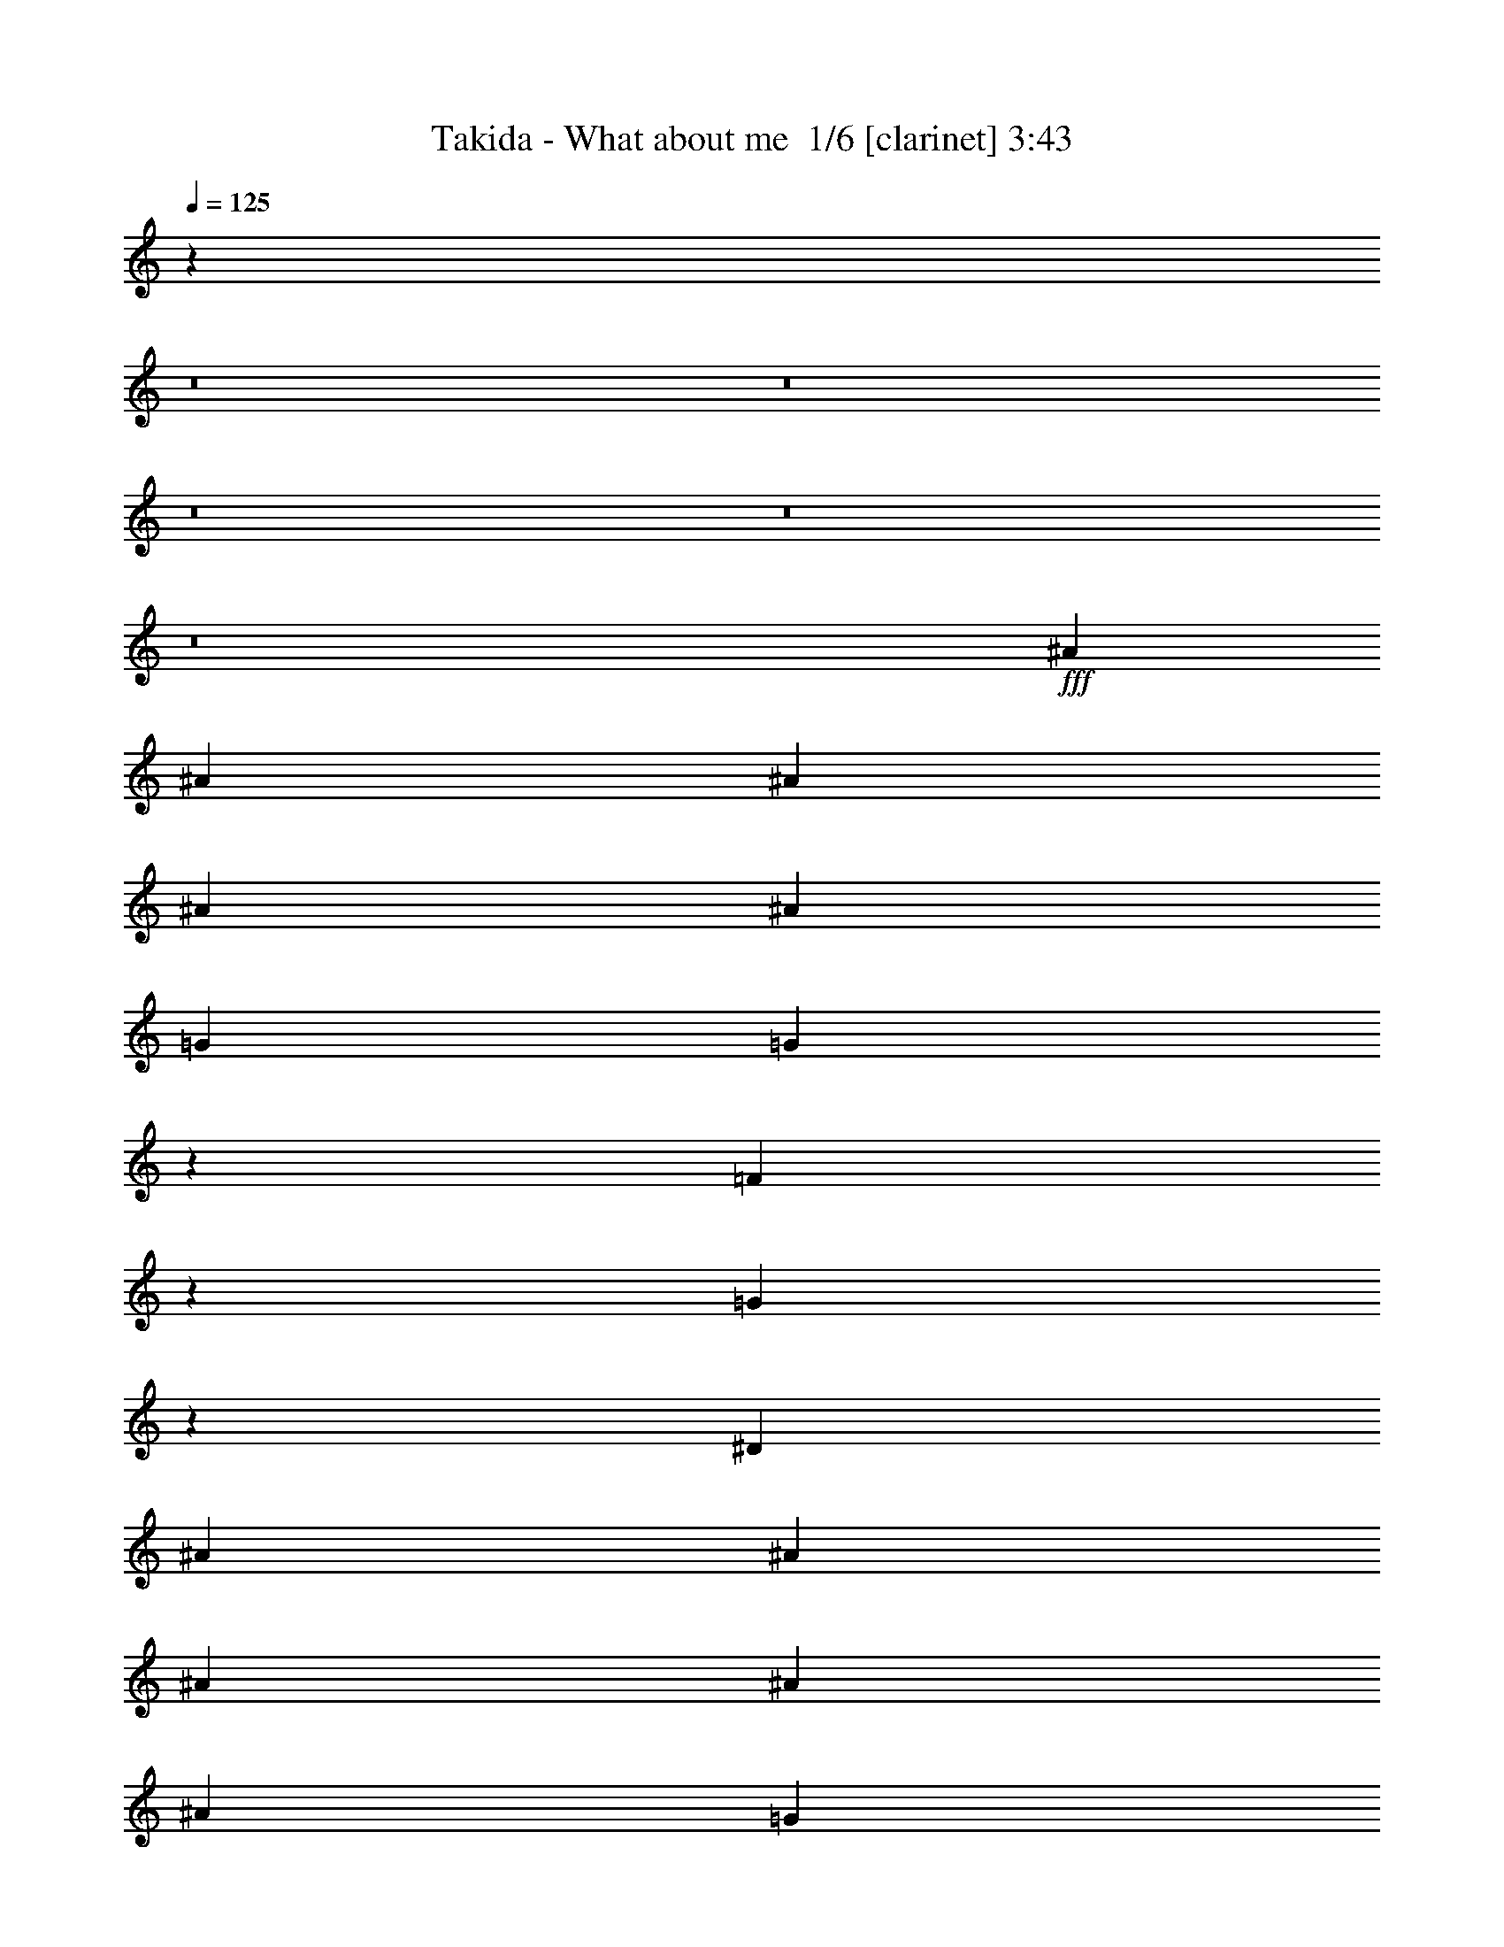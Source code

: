 % Produced with Bruzo's Transcoding Environment 2.0 alpha 
% Transcribed by Bruzo 

X:1
T: Takida - What about me  1/6 [clarinet] 3:43
Z: Transcribed with BruTE -6 316 1
L: 1/4
Q: 125
K: C
z98849/8000
z8/1
z8/1
z8/1
z8/1
z8/1
+fff+
[^A1611/4000]
[^A3221/8000]
[^A1611/4000]
[^A1611/2000]
[^A1611/4000]
[=G1611/4000]
[=G1549/4000]
z1673/4000
[=F1577/4000]
z329/800
[=G921/800]
z3677/8000
[^D1611/4000]
[^A1611/4000]
[^A1611/4000]
[^A1611/4000]
[^A1611/2000]
[^A1611/4000]
[=G1611/4000]
[=G3047/8000]
z3397/8000
[=F3221/8000]
[=F1611/4000]
[^D483/400]
z141/50
[^A,3221/8000]
[=C6219/8000]
z26001/8000
[^A1611/4000]
[^A3221/8000]
[^A1611/4000]
[^A1417/4000]
z361/800
[^A1611/4000]
[=G1611/4000]
[=G1473/4000]
z1749/4000
[=F1501/4000]
z1721/4000
[=F1611/4000]
[^D99/125]
z6551/8000
[^A1611/4000]
[^A1611/4000]
[^A1611/4000]
[^A2783/8000]
z3661/8000
[^A1611/4000]
[=G1611/2000]
[=G3173/8000]
z327/800
[=F1611/4000]
[=G751/1000]
z1829/4000
[=C1611/2000]
[=C1611/4000]
[=C4833/4000]
[=C1611/4000]
[=C1933/1600]
[=C1611/4000]
[=C9401/8000]
z6709/8000
[=D1611/2000]
[=D1611/4000]
[=D6443/8000]
[=D1611/2000]
[=D1611/2000]
[=D1611/2000]
[=D187/160]
z6759/8000
[^D1611/2000]
[^D1611/4000]
[^D1611/2000]
[^D1611/2000]
[^D1611/2000]
[^D1611/2000]
[^D1933/1600]
[^D1611/4000]
[^D1611/4000]
[=G1611/2000]
[=F1611/4000]
[=F1611/2000]
[=F1611/4000]
[^D1611/4000]
[=F3221/8000]
[=F1283/1600]
z6473/8000
[=g1611/4000]
[=g1611/4000]
[=f1611/2000]
[^d4833/4000=g4833/4000]
[=d3221/8000=f3221/8000]
[^d1611/4000=g1611/4000]
[^d1611/4000=g1611/4000]
[=d1611/2000=f1611/2000]
[^d2341/2000=g2341/2000]
z881/2000
[=c1611/4000^d1611/4000]
[=c1611/4000^d1611/4000]
[=d6443/8000=f6443/8000]
[^d1611/2000=g1611/2000]
[^d1611/4000=g1611/4000]
[^d1611/2000=g1611/2000]
[^d1611/2000^g1611/2000]
[=d1907/1600=f1907/1600]
z3287/4000
[^d1611/4000=g1611/4000]
[^d1611/4000=g1611/4000]
[=d1611/2000=f1611/2000]
[^d1611/4000=g1611/4000]
[=d1611/4000=f1611/4000]
[=c1611/4000^d1611/4000]
[=c1611/4000^d1611/4000]
[^d1611/4000=g1611/4000]
[^d1611/4000=g1611/4000]
[=d6443/8000=f6443/8000]
[^d4833/4000=g4833/4000]
[=c1611/4000^d1611/4000]
[=c1611/4000^d1611/4000]
[=c1611/4000^d1611/4000]
[=c1611/4000^d1611/4000]
[=d1611/4000=f1611/4000]
[^d1611/2000=g1611/2000]
[^d6443/8000=g6443/8000]
[^d1611/2000=g1611/2000]
[^d1611/2000^g1611/2000]
[=d1611/2000=f1611/2000]
[=d1611/2000=f1611/2000]
[=c1611/2000^d1611/2000]
[^A6443/8000=d6443/8000]
[^A4833/4000=d4833/4000]
[=c28771/8000^d28771/8000]
z667/800
[^d633/800]
z125769/8000
[=f16109/8000]
[^a1611/1000]
[=g25617/4000]
z6761/8000
[^A3221/8000]
[^A1611/4000]
[^A1611/4000]
[^A1611/2000]
[^A313/800]
z1657/4000
[=G1593/4000]
z1629/4000
[=F1371/4000]
z1851/4000
[=F1611/4000]
[=G1519/2000]
z6811/8000
[^A1611/4000]
[^A1611/4000]
[^A1611/4000]
[^A1611/2000]
[^A3079/8000]
z673/1600
[=G6443/8000]
[=F4833/4000]
[^D1611/4000]
[=F1611/4000]
[^D3041/4000]
z16471/8000
[^A,1611/4000]
[=C6307/8000]
z25913/8000
[^A3221/8000]
[^A1611/4000]
[^A1611/4000]
[^A1461/4000]
z1761/4000
[^A1489/4000]
z1733/4000
[=G1517/4000]
z341/800
[=F309/800]
z1677/4000
[=F1611/4000]
[=G803/1000]
z6463/8000
[^A1611/4000]
[^A1611/4000]
[^A1611/4000]
[^A2871/8000]
z3573/8000
[^A2927/8000]
z3517/8000
[=G6443/8000]
[=F1611/2000]
[=G381/500]
z357/800
[=C1611/2000]
[=C1611/4000]
[=C4833/4000]
[=C3221/8000]
[=C4833/4000]
[=C1611/4000]
[=C9489/8000]
z6621/8000
[=D1611/2000]
[=D3221/8000]
[=D1611/2000]
[=D1611/2000]
[=D1611/2000]
[=D1611/2000]
[=D1611/4000]
[=C1611/4000]
[^A,2997/4000]
z3671/8000
[^D1611/2000]
[^D1611/4000]
[^D1611/2000]
[^D1611/2000]
[^D1611/2000]
[^D6443/8000]
[^D2347/2000]
z7/16
[^D1611/4000]
[=G1611/4000]
[=F1611/2000]
[=F1611/2000]
[=F6443/8000]
[=F369/320]
z1377/1600
[=g1611/4000]
[=g1611/4000]
[=f1611/2000]
[^d1933/1600=g1933/1600]
[=d1611/4000=f1611/4000]
[^d1611/4000=g1611/4000]
[^d1611/4000=g1611/4000]
[=d1611/2000=f1611/2000]
[^d2363/2000=g2363/2000]
z859/2000
[=c1611/4000^d1611/4000]
[=c1611/4000^d1611/4000]
[=d6443/8000=f6443/8000]
[^d1611/2000=g1611/2000]
[^d1611/4000=g1611/4000]
[^d1611/2000=g1611/2000]
[^d1611/2000^g1611/2000]
[=d9623/8000=f9623/8000]
z3243/4000
[=f1611/4000^a1611/4000]
[=f1611/4000^g1611/4000]
[=f1611/2000^g1611/2000]
[^d1611/4000=g1611/4000]
[=d1611/4000=f1611/4000]
[=c1611/4000^d1611/4000]
[=c1611/4000^d1611/4000]
[^d1611/4000=g1611/4000]
[^d1611/4000=g1611/4000]
[=d6443/8000=f6443/8000]
[^d4833/4000=g4833/4000]
[=c1611/4000^d1611/4000]
[=c1611/4000^d1611/4000]
[=c1611/4000^d1611/4000]
[=c1611/4000^d1611/4000]
[=d1611/4000=f1611/4000]
[^d1611/2000=g1611/2000]
[^d6443/8000=g6443/8000]
[^d1611/2000=g1611/2000]
[^d1611/2000^g1611/2000]
[=d1611/2000=f1611/2000]
[=d1611/2000=f1611/2000]
[=c1611/2000^d1611/2000]
[^A6443/8000=d6443/8000]
[^A4833/4000=d4833/4000]
[=c1611/2000^d1611/2000]
[^A1611/4000=d1611/4000]
[^G19193/8000=c19193/8000]
z6513/4000
[=f38663/8000]
[^a1611/1000]
[=g25423/8000]
z23299/2000
z8/1
z8/1
z8/1
z8/1
z8/1
z8/1
[=G1611/4000]
[=G3221/8000]
[=F1611/2000]
[=G4833/4000]
[=F1611/4000]
[=G1611/4000]
[=G1611/4000]
[=F1611/2000]
[=G12887/8000]
[^D1611/4000]
[^D1611/4000]
[=F1611/2000]
[=G1611/2000]
[=G1611/4000]
[=G1611/2000]
[^G6443/8000]
[=F1611/1000]
[=F1611/4000]
[=G1611/4000]
[=G1611/4000]
[=F1611/2000]
[=G1611/4000]
[=F3221/8000]
[^D1611/4000]
[^D1611/4000]
[=G1611/4000]
[=G1611/4000]
[=F1611/2000]
[=G4833/4000]
[^D1611/4000]
[^D1611/4000]
[^D3221/8000]
[^D1611/4000]
[=F1611/4000]
[=G1611/2000]
[=G1611/4000]
[=G1611/2000]
[^G1611/2000]
[=F9211/8000]
z3449/4000
[^A1611/4000]
[^G1611/4000]
[^G1611/2000]
[=G1611/4000]
[=F1611/4000]
[^D1611/4000]
[^D1611/4000]
[=G1611/4000]
[=G3221/8000]
[=F1611/2000]
[=G1611/1000]
[^D1611/4000]
[^D1611/4000]
[=F1611/2000]
[=G6443/8000]
[=G1611/4000]
[=G1611/2000]
[^G1611/2000]
[=F1261/800]
z7/16
[=G1611/4000]
[=G3221/8000]
[=F1611/2000]
[=G9613/8000]
z131/320
[=G1611/4000]
[=G1611/4000]
[=F1611/2000]
[=G9337/8000]
z71/160
[=G1611/4000]
[=G1611/4000]
[=F4833/2000]
[^d1611/4000=g1611/4000]
[^d3221/8000=g3221/8000]
[=d1611/2000=f1611/2000]
[^d4833/4000=g4833/4000]
[=d1611/4000=f1611/4000]
[^d1611/4000=g1611/4000]
[^d1611/4000=g1611/4000]
[=d1611/2000=f1611/2000]
[^d9511/8000=g9511/8000]
z211/500
[=c1611/4000^d1611/4000]
[=c1611/4000^d1611/4000]
[=d1611/2000=f1611/2000]
[^d1611/2000=g1611/2000]
[^d1611/4000=g1611/4000]
[^d1611/2000=g1611/2000]
[^d6443/8000^g6443/8000]
[=d9183/8000=f9183/8000]
z741/1600
[=d1611/4000=f1611/4000]
[^d1611/4000=g1611/4000]
[^d1611/4000=g1611/4000]
[=c1611/2000=f1611/2000]
[^d1611/4000=g1611/4000]
[=d3221/8000=f3221/8000]
[=c1611/4000^d1611/4000]
[=c1611/4000^d1611/4000]
[^d1611/4000=g1611/4000]
[^d1611/4000=g1611/4000]
[=d1611/2000=f1611/2000]
[^d641/800=g641/800]
z407/1000
[=c1611/4000^d1611/4000]
[=c1611/4000^d1611/4000]
[=c3221/8000^d3221/8000]
[=c1611/4000^d1611/4000]
[=d1611/4000=f1611/4000]
[^d1611/2000=g1611/2000]
[^d1611/4000=g1611/4000]
[^d1611/2000=g1611/2000]
[^d1611/2000^g1611/2000]
[^d6443/8000=g6443/8000]
[=d4833/4000=f4833/4000]
[=f1611/4000^a1611/4000]
[=f1611/4000^g1611/4000]
[=f1611/2000^g1611/2000]
[^d1611/4000=g1611/4000]
[=d1611/4000=f1611/4000]
[=c1611/4000^d1611/4000]
[=c1611/4000^d1611/4000]
[^d3221/8000=g3221/8000]
[^d1611/4000=g1611/4000]
[=d1611/2000=f1611/2000]
[^d9309/8000=g9309/8000]
z3579/8000
[=c1611/4000^d1611/4000]
[=c1611/4000^d1611/4000]
[=d1611/2000=f1611/2000]
[^d6443/8000=g6443/8000]
[^d1611/4000=g1611/4000]
[^d1611/2000=g1611/2000]
[^d1611/2000^g1611/2000]
[=d237/200=f237/200]
z663/800
[=c3221/8000^d3221/8000]
[=c1611/4000^d1611/4000]
[=d1611/2000=f1611/2000]
[^d5983/8000=g5983/8000]
z3683/8000
[^d1611/4000]
[^d1611/4000=g1611/4000]
[^d1611/4000=g1611/4000]
[=d1611/2000=f1611/2000]
[^d1933/1600=g1933/1600]
[=c1611/4000^d1611/4000]
[=c1611/4000^d1611/4000]
[=c1611/4000^d1611/4000]
[=c1611/4000^d1611/4000]
[=d1611/4000=f1611/4000]
[^d1611/2000=g1611/2000]
[^d1611/2000=g1611/2000]
[^d6443/8000=g6443/8000]
[^d1611/2000^g1611/2000]
[=d1611/2000=f1611/2000]
[=d1611/2000=f1611/2000]
[=c1611/2000^d1611/2000]
[^A1611/2000=d1611/2000]
[^A1933/1600=d1933/1600]
[=c7179/2000^d7179/2000]
z13169/8000
[=f38663/8000]
[^a1611/1000]
[=g641/100]
z101/16

X:2
T: Takida - What about me  2/6 [flute] 3:43
Z: Transcribed with BruTE -6 234 4
L: 1/4
Q: 125
K: C
z65577/8000
z8/1
z8/1
z8/1
z8/1
z8/1
z8/1
z8/1
z8/1
z8/1
z8/1
z8/1
z8/1
z8/1
z8/1
z8/1
z8/1
z8/1
z8/1
z8/1
z8/1
z8/1
z8/1
z8/1
z8/1
z8/1
z8/1
z8/1
z8/1
z8/1
z8/1
z8/1
z8/1
+fff+
[=F1611/4000]
[=G3221/8000]
[=F1611/4000]
+ff+
[^D1611/4000]
+fff+
[=F1611/2000]
[=G1611/4000]
[=F1611/2000]
[=G1611/4000]
[=F1611/4000]
+ff+
[^D1611/4000]
+fff+
[=F6443/8000]
[=G1611/4000]
[=F1611/2000]
[^A1611/4000]
[^d1611/4000]
[^A1611/4000]
[^A4833/4000]
[=D22553/8000]
[=D1611/2000]
[^D1/8]
z1111/4000
[=D1/8]
z1111/4000
[=C1/8]
z1111/4000
[^A,1/8]
z1111/4000
[=C1/8]
z1111/4000
[=D1/8]
z2221/8000
[^D1/8]
z1111/4000
[=F1/8]
z1111/4000
[=F4833/4000^A4833/4000]
[=F1611/1000]
[=F12887/8000]
[=F4833/4000]
[=F1611/4000]
[=F1031/320]
[=F,1611/4000]
[=f1611/4000]
[=g1611/4000]
[=f1611/8000]
+ff+
[=d1611/8000]
+fff+
[=c1611/8000]
+ff+
[^A1611/8000]
+fff+
[=c1611/4000]
[=d1611/4000]
[=c1611/4000]
[^A1611/4000]
[=f1611/4000]
[=g3221/8000]
[=f1611/8000]
+ff+
[=d1611/8000]
+fff+
[=f1611/8000]
+ff+
[=d1611/8000]
+fff+
[^a1611/1000]
[^a4833/4000]
[^a1933/1600]
[^a1611/4000]
[^a1611/1000]
[^a1611/4000]
[^a1611/2000]
[^a1611/2000]
[=F1611/4000]
[=G3221/8000]
[^F1611/8000^A1611/8000]
+ff+
[=F1611/8000=A1611/8000]
[^D4833/4000=G4833/4000]
+fff+
[^D1611/4000]
[=F1611/2000]
[^D1611/4000=G1611/4000]
[=F1611/4000=A1611/4000]
[^D1611/4000=G1611/4000]
[=F6443/8000=A6443/8000]
[=F1611/2000]
[=d1611/4000]
+ff+
[^d1611/8000]
[=d1611/8000]
+fff+
[=c1611/4000]
[^A1611/4000]
[=c1611/4000]
[=d1611/4000]
[^d1611/4000]
[=f1611/4000]
[=g1611/4000]
+ff+
[^g1611/8000]
[=g161/800]
+fff+
[=f1611/4000]
[^d1611/4000]
[=f1611/4000]
[=g1611/4000]
[^g1611/4000]
[^a1611/4000]
[^a4833/4000]
[^a1933/1600]
[^a4833/4000]
[^a4833/4000]
[^a1611/2000]
[^a1611/2000]
[^a51467/8000]
z27/2
z8/1
z8/1
z8/1
z8/1
z8/1
z8/1
z8/1
z8/1
z8/1
z8/1
z8/1
z8/1
z8/1
z8/1

X:3
T: Takida - What about me  3/6 [horn] 3:43
Z: Transcribed with BruTE -40 198 2
L: 1/4
Q: 125
K: C
z90651/8000
z8/1
+p+
[=G,51551/8000=C51551/8000=G51551/8000]
[=C1611/800=G1611/800]
[=G,1611/2000=C1611/2000=G1611/2000]
[=G,28997/8000=C28997/8000=G28997/8000]
[=C16109/8000=G16109/8000]
[=G,1611/2000=C1611/2000=G1611/2000]
[=G,28997/8000=C28997/8000=G28997/8000]
[^A,1611/800=F1611/800]
[=F,1611/2000^A,1611/2000=F1611/2000]
[=F,28997/8000^A,28997/8000=F28997/8000]
[=C1611/800=G1611/800]
[=G,1611/2000=C1611/2000=G1611/2000]
[=G,28997/8000=C28997/8000=G28997/8000]
[^A,1611/4000=F1611/4000^A1611/4000]
[^A,2873/8000=F2873/8000^A2873/8000]
z8229/4000
[^A,1521/4000=F1521/4000^A1521/4000]
z1701/4000
[^A,1549/4000=F1549/4000^A1549/4000]
z3891/1600
[^G,1611/4000^D1611/4000^G1611/4000]
[^G,2823/8000^D2823/8000^G2823/8000]
z16509/8000
[^G,2991/8000^D2991/8000^G2991/8000]
z3453/8000
[^G,3047/8000^D3047/8000^G3047/8000]
z3397/8000
[^G,3221/8000]
[^D1611/2000^A1611/2000^d1611/2000]
[=F1611/2000=c1611/2000=f1611/2000]
[=C1611/800=G1611/800=c1611/800]
[=G,1611/2000=C1611/2000=G1611/2000]
[=G,28997/8000=C28997/8000=G28997/8000]
[^A,1611/4000=F1611/4000^A1611/4000]
[^A,3221/8000=F3221/8000^A3221/8000]
z1611/800
[^A,289/800=F289/800^A289/800]
z1777/4000
[^A,1473/4000=F1473/4000^A1473/4000]
z19607/8000
[^G,1611/4000^D1611/4000^G1611/4000]
[^G,3171/8000^D3171/8000^G3171/8000]
z16161/8000
[^G,2839/8000^D2839/8000^G2839/8000]
z721/1600
[^G,579/1600^D579/1600^G579/1600]
z3549/8000
[^G,3221/8000]
[^D1611/2000^A1611/2000^d1611/2000]
[=F1611/2000=c1611/2000=f1611/2000]
[=F,51551/8000=C51551/8000=F51551/8000]
[=G,1031/160=D1031/160=G1031/160]
[^G,51551/8000^D51551/8000^G51551/8000]
[^A,1611/4000=F1611/4000^A1611/4000]
[^A,1611/4000=F1611/4000^A1611/4000]
[^A,1611/4000=F1611/4000^A1611/4000]
[^A,1611/4000=F1611/4000^A1611/4000]
[^A,1611/4000=F1611/4000^A1611/4000]
[^A,1611/4000=F1611/4000^A1611/4000]
[^A,1611/4000=F1611/4000^A1611/4000]
[^A,3221/8000=F3221/8000^A3221/8000]
[^A,283/1600=F283/1600^A283/1600]
z24361/8000
[=C1611/4000=G1611/4000=c1611/4000]
[=C1611/4000=G1611/4000=c1611/4000]
[=C1611/4000=G1611/4000=c1611/4000]
[=C3221/8000=G3221/8000=c3221/8000]
[=C1611/4000=G1611/4000=c1611/4000]
[=C1611/4000=G1611/4000=c1611/4000]
[=C1611/4000=G1611/4000=c1611/4000]
[=C1611/4000=G1611/4000=c1611/4000]
[^G,1611/4000^D1611/4000^G1611/4000]
[^G,1611/4000^D1611/4000^G1611/4000]
[^G,1611/4000^D1611/4000^G1611/4000]
[^G,1611/4000^D1611/4000^G1611/4000]
[^G,1611/4000^D1611/4000^G1611/4000]
[^G,1611/4000^D1611/4000^G1611/4000]
[^G,1611/4000^D1611/4000^G1611/4000]
[^G,3221/8000^D3221/8000^G3221/8000]
[^D,1611/4000^A,1611/4000^D1611/4000]
[^D,1611/4000^A,1611/4000^D1611/4000]
[^D,1611/4000^A,1611/4000^D1611/4000]
[^D,1611/4000^A,1611/4000^D1611/4000]
[^D,1611/4000^A,1611/4000^D1611/4000]
[^D,1611/4000^A,1611/4000^D1611/4000]
[^D,1611/4000^A,1611/4000^D1611/4000]
[^D,1611/4000^A,1611/4000^D1611/4000]
[^A,1611/4000=F1611/4000^A1611/4000]
[^A,1611/4000=F1611/4000^A1611/4000]
[^A,1611/4000=F1611/4000^A1611/4000]
[^A,3221/8000=F3221/8000^A3221/8000]
[^A,1611/4000=F1611/4000^A1611/4000]
[^A,1611/4000=F1611/4000^A1611/4000]
[^A,1611/4000=F1611/4000^A1611/4000]
[^A,1611/4000=F1611/4000^A1611/4000]
[=C1611/4000=G1611/4000=c1611/4000]
[=C1611/4000=G1611/4000=c1611/4000]
[=C1611/4000=G1611/4000=c1611/4000]
[=C1611/4000=G1611/4000=c1611/4000]
[=C1611/4000=G1611/4000=c1611/4000]
[=C1611/4000=G1611/4000=c1611/4000]
[=C1611/4000=G1611/4000=c1611/4000]
[=C3221/8000=G3221/8000=c3221/8000]
[^G,1611/4000^D1611/4000^G1611/4000]
[^G,1611/4000^D1611/4000^G1611/4000]
[^G,1611/4000^D1611/4000^G1611/4000]
[^G,1611/4000^D1611/4000^G1611/4000]
[^G,1611/4000^D1611/4000^G1611/4000]
[^G,1611/4000^D1611/4000^G1611/4000]
[^G,1611/4000^D1611/4000^G1611/4000]
[^G,1611/4000^D1611/4000^G1611/4000]
[^D,1611/4000^A,1611/4000^D1611/4000]
[^D,1611/4000^A,1611/4000^D1611/4000]
[^D,1611/4000^A,1611/4000^D1611/4000]
[^D,3221/8000^A,3221/8000^D3221/8000]
[^D,1611/4000^A,1611/4000^D1611/4000]
[^D,1611/4000^A,1611/4000^D1611/4000]
[^D,1611/4000^A,1611/4000^D1611/4000]
[^D,1611/4000^A,1611/4000^D1611/4000]
[^A,1611/4000=F1611/4000^A1611/4000]
[^A,1611/4000=F1611/4000^A1611/4000]
[^A,1611/4000=F1611/4000^A1611/4000]
[^A,1611/4000=F1611/4000^A1611/4000]
[^A,1611/4000=F1611/4000^A1611/4000]
[^A,1611/4000=F1611/4000^A1611/4000]
[^A,3221/8000=F3221/8000^A3221/8000]
[^A,1611/4000=F1611/4000^A1611/4000]
[^G,4833/4000^D4833/4000^G4833/4000]
[^G,4833/4000^D4833/4000^G4833/4000]
[^G,4833/4000^D4833/4000^G4833/4000]
[^G,1933/1600^D1933/1600^G1933/1600]
[^G,1611/2000^D1611/2000^G1611/2000]
[^A,1611/2000=F1611/2000^A1611/2000]
[=C1611/800=G1611/800]
[=G,6443/8000=C6443/8000=G6443/8000]
[=G,14499/4000=C14499/4000=G14499/4000]
[=C16109/8000=G16109/8000]
[=G,1611/2000=C1611/2000=G1611/2000]
[=G,28997/8000=C28997/8000=G28997/8000]
[^A,1611/800=F1611/800]
[=F,1611/2000^A,1611/2000=F1611/2000]
[=F,28997/8000^A,28997/8000=F28997/8000]
[=C1611/800=G1611/800]
[=G,6443/8000=C6443/8000=G6443/8000]
[=G,14499/4000=C14499/4000=G14499/4000]
[^A,1611/4000=F1611/4000^A1611/4000]
[^A,2961/8000=F2961/8000^A2961/8000]
z1637/800
[^A,313/800=F313/800^A313/800]
z1657/4000
[^A,1593/4000=F1593/4000^A1593/4000]
z19367/8000
[^G,1611/4000^D1611/4000^G1611/4000]
[^G,2911/8000^D2911/8000^G2911/8000]
z16421/8000
[^G,3079/8000^D3079/8000^G3079/8000]
z673/1600
[^G,627/1600^D627/1600^G627/1600]
z827/2000
[^G,1611/4000]
[^D1611/2000^A1611/2000^d1611/2000]
[=F1611/2000=c1611/2000=f1611/2000]
[=C1611/800=G1611/800=c1611/800]
[=G,6443/8000=C6443/8000=G6443/8000]
[=G,14499/4000=C14499/4000=G14499/4000]
[^A,1611/4000=F1611/4000^A1611/4000]
[^A,2809/8000=F2809/8000^A2809/8000]
z8261/4000
[^A,1489/4000=F1489/4000^A1489/4000]
z1733/4000
[^A,1517/4000=F1517/4000^A1517/4000]
z19519/8000
[^G,1611/4000^D1611/4000^G1611/4000]
[^G,2759/8000^D2759/8000^G2759/8000]
z16573/8000
[^G,2927/8000^D2927/8000^G2927/8000]
z3517/8000
[^G,2983/8000^D2983/8000^G2983/8000]
z173/400
[^G,1611/4000]
[^D1611/2000^A1611/2000^d1611/2000]
[=F1611/2000=c1611/2000=f1611/2000]
[=F,51551/8000=C51551/8000=F51551/8000]
[=G,1031/160=D1031/160=G1031/160]
[^G,51551/8000^D51551/8000^G51551/8000]
[^A,1611/4000=F1611/4000^A1611/4000]
[^A,1611/4000=F1611/4000^A1611/4000]
[^A,1611/4000=F1611/4000^A1611/4000]
[^A,1611/4000=F1611/4000^A1611/4000]
[^A,1611/4000=F1611/4000^A1611/4000]
[^A,1611/4000=F1611/4000^A1611/4000]
[^A,3221/8000=F3221/8000^A3221/8000]
[^A,1611/4000=F1611/4000^A1611/4000]
[^A,1503/8000=F1503/8000^A1503/8000]
z24273/8000
[=C1611/4000=G1611/4000=c1611/4000]
[=C1611/4000=G1611/4000=c1611/4000]
[=C3221/8000=G3221/8000=c3221/8000]
[=C1611/4000=G1611/4000=c1611/4000]
[=C1611/4000=G1611/4000=c1611/4000]
[=C1611/4000=G1611/4000=c1611/4000]
[=C1611/4000=G1611/4000=c1611/4000]
[=C1611/4000=G1611/4000=c1611/4000]
[^G,1611/4000^D1611/4000^G1611/4000]
[^G,1611/4000^D1611/4000^G1611/4000]
[^G,1611/4000^D1611/4000^G1611/4000]
[^G,1611/4000^D1611/4000^G1611/4000]
[^G,1611/4000^D1611/4000^G1611/4000]
[^G,1611/4000^D1611/4000^G1611/4000]
[^G,3221/8000^D3221/8000^G3221/8000]
[^G,1611/4000^D1611/4000^G1611/4000]
[^D,1611/4000^A,1611/4000^D1611/4000]
[^D,1611/4000^A,1611/4000^D1611/4000]
[^D,1611/4000^A,1611/4000^D1611/4000]
[^D,1611/4000^A,1611/4000^D1611/4000]
[^D,1611/4000^A,1611/4000^D1611/4000]
[^D,1611/4000^A,1611/4000^D1611/4000]
[^D,1611/4000^A,1611/4000^D1611/4000]
[^D,1611/4000^A,1611/4000^D1611/4000]
[^A,1611/4000=F1611/4000^A1611/4000]
[^A,1611/4000=F1611/4000^A1611/4000]
[^A,3221/8000=F3221/8000^A3221/8000]
[^A,1611/4000=F1611/4000^A1611/4000]
[^A,1611/4000=F1611/4000^A1611/4000]
[^A,1611/4000=F1611/4000^A1611/4000]
[^A,1611/4000=F1611/4000^A1611/4000]
[^A,1611/4000=F1611/4000^A1611/4000]
[=C1611/4000=G1611/4000=c1611/4000]
[=C1611/4000=G1611/4000=c1611/4000]
[=C1611/4000=G1611/4000=c1611/4000]
[=C1611/4000=G1611/4000=c1611/4000]
[=C1611/4000=G1611/4000=c1611/4000]
[=C1611/4000=G1611/4000=c1611/4000]
[=C3221/8000=G3221/8000=c3221/8000]
[=C1611/4000=G1611/4000=c1611/4000]
[^G,1611/4000^D1611/4000^G1611/4000]
[^G,1611/4000^D1611/4000^G1611/4000]
[^G,1611/4000^D1611/4000^G1611/4000]
[^G,1611/4000^D1611/4000^G1611/4000]
[^G,1611/4000^D1611/4000^G1611/4000]
[^G,1611/4000^D1611/4000^G1611/4000]
[^G,1611/4000^D1611/4000^G1611/4000]
[^G,1611/4000^D1611/4000^G1611/4000]
[^D,1611/4000^A,1611/4000^D1611/4000]
[^D,1611/4000^A,1611/4000^D1611/4000]
[^D,3221/8000^A,3221/8000^D3221/8000]
[^D,1611/4000^A,1611/4000^D1611/4000]
[^D,1611/4000^A,1611/4000^D1611/4000]
[^D,1611/4000^A,1611/4000^D1611/4000]
[^D,1611/4000^A,1611/4000^D1611/4000]
[^D,1611/4000^A,1611/4000^D1611/4000]
[^A,1611/4000=F1611/4000^A1611/4000]
[^A,1611/4000=F1611/4000^A1611/4000]
[^A,1611/4000=F1611/4000^A1611/4000]
[^A,1611/4000=F1611/4000^A1611/4000]
[^A,1611/4000=F1611/4000^A1611/4000]
[^A,1611/4000=F1611/4000^A1611/4000]
[^A,3221/8000=F3221/8000^A3221/8000]
[^A,1611/4000=F1611/4000^A1611/4000]
[^G,4833/4000^D4833/4000^G4833/4000]
[^G,4833/4000^D4833/4000^G4833/4000]
[^G,4833/4000^D4833/4000^G4833/4000]
[^G,1933/1600^D1933/1600^G1933/1600]
[^G,1611/2000^D1611/2000^G1611/2000]
[^G,1611/2000^D1611/2000^G1611/2000]
[^A,1/8=F1/8^A1/8]
z991/320
[^A,1/8=F1/8^A1/8]
z3097/1000
[=C1611/4000=G1611/4000=c1611/4000]
[=C3221/8000=G3221/8000=c3221/8000]
[=C1611/4000=G1611/4000=c1611/4000]
[=C1611/4000=G1611/4000=c1611/4000]
[=C1611/4000=G1611/4000=c1611/4000]
[=C1611/4000=G1611/4000=c1611/4000]
[=C1611/4000=G1611/4000=c1611/4000]
[=C1611/4000=G1611/4000=c1611/4000]
[^D,1611/4000^A,1611/4000^D1611/4000]
[^D,1611/4000^A,1611/4000^D1611/4000]
[^D,1611/4000^A,1611/4000^D1611/4000]
[^D,1611/4000^A,1611/4000^D1611/4000]
[^D,1611/4000^A,1611/4000^D1611/4000]
[^D,3221/8000^A,3221/8000^D3221/8000]
[^D,1611/4000^A,1611/4000^D1611/4000]
[^D,1611/4000^A,1611/4000^D1611/4000]
[^A,1611/4000=F1611/4000^A1611/4000]
[^A,1611/4000=F1611/4000^A1611/4000]
[^A,1611/4000=F1611/4000^A1611/4000]
[^A,1611/4000=F1611/4000^A1611/4000]
[^A,1611/4000=F1611/4000^A1611/4000]
[^A,1611/4000=F1611/4000^A1611/4000]
[^A,1611/4000=F1611/4000^A1611/4000]
[^A,1611/4000=F1611/4000^A1611/4000]
[^A,1611/4000=F1611/4000^A1611/4000]
[^A,3221/8000=F3221/8000^A3221/8000]
[^A,1611/4000=F1611/4000^A1611/4000]
[^A,1611/4000=F1611/4000^A1611/4000]
[^A,1611/4000=F1611/4000^A1611/4000]
[^A,1611/4000=F1611/4000^A1611/4000]
[^A,1611/4000=F1611/4000^A1611/4000]
[^A,1611/4000=F1611/4000^A1611/4000]
[^G,1611/4000^D1611/4000^G1611/4000]
[^G,1611/4000^D1611/4000^G1611/4000]
[^G,1611/4000^D1611/4000^G1611/4000]
[^G,1611/4000^D1611/4000^G1611/4000]
[^G,1611/4000^D1611/4000^G1611/4000]
[^G,3221/8000^D3221/8000^G3221/8000]
[^G,1611/4000^D1611/4000^G1611/4000]
[^G,1611/4000^D1611/4000^G1611/4000]
[^D,1611/4000^A,1611/4000^D1611/4000]
[^D,1611/4000^A,1611/4000^D1611/4000]
[^D,1611/4000^A,1611/4000^D1611/4000]
[^D,1611/4000^A,1611/4000^D1611/4000]
[^D,1611/4000^A,1611/4000^D1611/4000]
[^D,1611/4000^A,1611/4000^D1611/4000]
[^D,1611/4000^A,1611/4000^D1611/4000]
[^D,1611/4000^A,1611/4000^D1611/4000]
[^A,1611/4000=F1611/4000^A1611/4000]
[^A,3221/8000=F3221/8000^A3221/8000]
[^A,1611/4000=F1611/4000^A1611/4000]
[^A,1611/4000=F1611/4000^A1611/4000]
[^A,1611/4000=F1611/4000^A1611/4000]
[^A,1611/4000=F1611/4000^A1611/4000]
[^A,1611/4000=F1611/4000^A1611/4000]
[^A,1611/4000=F1611/4000^A1611/4000]
[^A,1611/4000=F1611/4000^A1611/4000]
[^A,1/8=F1/8^A1/8]
z1111/4000
[^A,1/8=F1/8^A1/8]
z1111/4000
[^A,1611/4000=F1611/4000^A1611/4000]
[^A,1/8=F1/8^A1/8]
z1111/4000
[^A,1/8=F1/8^A1/8]
z2221/8000
[^A,1611/4000=F1611/4000^A1611/4000]
[^A,1/8=F1/8^A1/8]
z1111/4000
[=C1611/4000=G1611/4000=c1611/4000]
[=C1611/4000=G1611/4000=c1611/4000]
[=C1611/4000=G1611/4000=c1611/4000]
[=C1611/4000=G1611/4000=c1611/4000]
[=C1611/4000=G1611/4000=c1611/4000]
[=C1611/4000=G1611/4000=c1611/4000]
[=C1611/4000=G1611/4000=c1611/4000]
[=C1611/4000=G1611/4000=c1611/4000]
[^D,1611/4000^A,1611/4000^D1611/4000]
[^D,3221/8000^A,3221/8000^D3221/8000]
[^D,1611/4000^A,1611/4000^D1611/4000]
[^D,1611/4000^A,1611/4000^D1611/4000]
[^D,1611/4000^A,1611/4000^D1611/4000]
[^D,1611/4000^A,1611/4000^D1611/4000]
[^D,1611/4000^A,1611/4000^D1611/4000]
[^D,1611/4000^A,1611/4000^D1611/4000]
[^A,1611/4000=F1611/4000^A1611/4000]
[^A,1611/4000=F1611/4000^A1611/4000]
[^A,1611/4000=F1611/4000^A1611/4000]
[^A,1611/4000=F1611/4000^A1611/4000]
[^A,1611/4000=F1611/4000^A1611/4000]
[^A,3221/8000=F3221/8000^A3221/8000]
[^A,1611/4000=F1611/4000^A1611/4000]
[^A,1611/4000=F1611/4000^A1611/4000]
[^A,1611/4000=F1611/4000^A1611/4000]
[^A,1611/4000=F1611/4000^A1611/4000]
[^A,1611/4000=F1611/4000^A1611/4000]
[^A,1611/4000=F1611/4000^A1611/4000]
[^A,1611/4000=F1611/4000^A1611/4000]
[^A,1611/4000=F1611/4000^A1611/4000]
[^A,1611/4000=F1611/4000^A1611/4000]
[^A,1611/4000=F1611/4000^A1611/4000]
[^G,1611/4000^D1611/4000^G1611/4000]
[^G,3221/8000^D3221/8000^G3221/8000]
[^G,1611/4000^D1611/4000^G1611/4000]
[^G,1611/4000^D1611/4000^G1611/4000]
[^G,1611/4000^D1611/4000^G1611/4000]
[^G,1611/4000^D1611/4000^G1611/4000]
[^G,1611/4000^D1611/4000^G1611/4000]
[^G,1611/4000^D1611/4000^G1611/4000]
[^D,1611/4000^A,1611/4000^D1611/4000]
[^D,1611/4000^A,1611/4000^D1611/4000]
[^D,1611/4000^A,1611/4000^D1611/4000]
[^D,1611/4000^A,1611/4000^D1611/4000]
[^D,1611/4000^A,1611/4000^D1611/4000]
[^D,3221/8000^A,3221/8000^D3221/8000]
[^D,1611/4000^A,1611/4000^D1611/4000]
[^D,1611/4000^A,1611/4000^D1611/4000]
[^A,1611/4000=F1611/4000^A1611/4000]
[^A,1611/4000=F1611/4000^A1611/4000]
[^A,1611/4000=F1611/4000^A1611/4000]
[^A,1611/4000=F1611/4000^A1611/4000]
[^A,1611/4000=F1611/4000^A1611/4000]
[^A,1611/4000=F1611/4000^A1611/4000]
[^A,1611/4000=F1611/4000^A1611/4000]
[^A,1611/4000=F1611/4000^A1611/4000]
[^A,1611/4000=F1611/4000^A1611/4000]
[^A,3221/8000=F3221/8000^A3221/8000]
[^A,1611/4000=F1611/4000^A1611/4000]
[^A,1611/4000=F1611/4000^A1611/4000]
[^A,1611/4000=F1611/4000^A1611/4000]
[^A,1611/4000=F1611/4000^A1611/4000]
[^A,1611/4000=F1611/4000^A1611/4000]
[^A,1611/4000=F1611/4000^A1611/4000]
[=C51509/4000=G51509/4000=c51509/4000]
z39143/4000
z8/1
z8/1
[=C1/8=G1/8=c1/8]
z1111/4000
[=C1/8=G1/8=c1/8]
z1111/4000
[=C1/8=G1/8=c1/8]
z1111/4000
[=C1/8=G1/8=c1/8]
z1111/4000
[=C1/8=G1/8=c1/8]
z1111/4000
[=C1/8=G1/8=c1/8]
z2221/8000
[=C1/8=G1/8=c1/8]
z1111/4000
[=C1/8=G1/8=c1/8]
z1111/4000
[^G,1/8^D1/8^G1/8]
z1111/4000
[^G,1/8^D1/8^G1/8]
z1111/4000
[^G,1/8^D1/8^G1/8]
z1111/4000
[^G,1/8^D1/8^G1/8]
z1111/4000
[^G,1/8^D1/8^G1/8]
z1111/4000
[^G,1/8^D1/8^G1/8]
z1111/4000
[^G,1/8^D1/8^G1/8]
z1111/4000
[^G,1/8^D1/8^G1/8]
z1111/4000
[^D,1/8^A,1/8^D1/8]
z1111/4000
[^D,1/8^A,1/8^D1/8]
z2221/8000
[^D,1/8^A,1/8^D1/8]
z1111/4000
[^D,1/8^A,1/8^D1/8]
z1111/4000
[^D,1/8^A,1/8^D1/8]
z1111/4000
[^D,1/8^A,1/8^D1/8]
z1111/4000
[^D,1/8^A,1/8^D1/8]
z1111/4000
[^D,1/8^A,1/8^D1/8]
z1111/4000
[^A,1/8=F1/8^A1/8]
z1111/4000
[^A,1/8=F1/8^A1/8]
z1111/4000
[^A,1/8=F1/8^A1/8]
z1111/4000
[^A,1/8=F1/8^A1/8]
z1111/4000
[^A,1/8=F1/8^A1/8]
z1111/4000
[^A,1/8=F1/8^A1/8]
z2221/8000
[^A,1/8=F1/8^A1/8]
z1111/4000
[^A,1/8=F1/8^A1/8]
z1111/4000
[^A,1/8=F1/8^A1/8]
z1111/4000
[^A,1/8=F1/8^A1/8]
z1111/4000
[^A,1/8=F1/8^A1/8]
z1111/4000
[^A,1/8=F1/8^A1/8]
z1111/4000
[^A,1/8=F1/8^A1/8]
z1111/4000
[^A,1/8=F1/8^A1/8]
z1111/4000
[^A,1/8=F1/8^A1/8]
z1111/4000
[^A,1/8=F1/8^A1/8]
z1111/4000
[^A,1/8=F1/8^A1/8]
z1111/4000
[^A,1/8=F1/8^A1/8]
z2221/8000
[^A,1/8=F1/8^A1/8]
z1111/4000
[^A,1/8=F1/8^A1/8]
z1111/4000
[^A,1/8=F1/8^A1/8]
z1111/4000
[^A,1/8=F1/8^A1/8]
z1111/4000
[^A,1/8=F1/8^A1/8]
z1111/4000
[^A,1/8=F1/8^A1/8]
z1111/4000
[^A,1/8=F1/8^A1/8]
z991/320
[=C1611/4000=G1611/4000=c1611/4000]
[=C1611/4000=G1611/4000=c1611/4000]
[=C1611/4000=G1611/4000=c1611/4000]
[=C1611/4000=G1611/4000=c1611/4000]
[=C1611/4000=G1611/4000=c1611/4000]
[=C1611/4000=G1611/4000=c1611/4000]
[=C1611/4000=G1611/4000=c1611/4000]
[=C1611/4000=G1611/4000=c1611/4000]
[^G,1611/4000^D1611/4000^G1611/4000]
[^G,3221/8000^D3221/8000^G3221/8000]
[^G,1611/4000^D1611/4000^G1611/4000]
[^G,1611/4000^D1611/4000^G1611/4000]
[^G,1611/4000^D1611/4000^G1611/4000]
[^G,1611/4000^D1611/4000^G1611/4000]
[^G,1611/4000^D1611/4000^G1611/4000]
[^G,1611/4000^D1611/4000^G1611/4000]
[^D,1611/4000^A,1611/4000^D1611/4000]
[^D,1611/4000^A,1611/4000^D1611/4000]
[^D,1611/4000^A,1611/4000^D1611/4000]
[^D,1611/4000^A,1611/4000^D1611/4000]
[^D,1611/4000^A,1611/4000^D1611/4000]
[^D,3221/8000^A,3221/8000^D3221/8000]
[^D,1611/4000^A,1611/4000^D1611/4000]
[^D,1611/4000^A,1611/4000^D1611/4000]
[^A,1611/4000=F1611/4000^A1611/4000]
[^A,1611/4000=F1611/4000^A1611/4000]
[^A,1611/4000=F1611/4000^A1611/4000]
[^A,1611/4000=F1611/4000^A1611/4000]
[^A,1611/4000=F1611/4000^A1611/4000]
[^A,1611/4000=F1611/4000^A1611/4000]
[^A,1611/4000=F1611/4000^A1611/4000]
[^A,1611/4000=F1611/4000^A1611/4000]
[=C1611/4000=G1611/4000=c1611/4000]
[=C3221/8000=G3221/8000=c3221/8000]
[=C1611/4000=G1611/4000=c1611/4000]
[=C1611/4000=G1611/4000=c1611/4000]
[=C1611/4000=G1611/4000=c1611/4000]
[=C1611/4000=G1611/4000=c1611/4000]
[=C1611/4000=G1611/4000=c1611/4000]
[=C1611/4000=G1611/4000=c1611/4000]
[^G,1611/4000^D1611/4000^G1611/4000]
[^G,1611/4000^D1611/4000^G1611/4000]
[^G,1611/4000^D1611/4000^G1611/4000]
[^G,1611/4000^D1611/4000^G1611/4000]
[^G,1611/4000^D1611/4000^G1611/4000]
[^G,3221/8000^D3221/8000^G3221/8000]
[^G,1611/4000^D1611/4000^G1611/4000]
[^G,1611/4000^D1611/4000^G1611/4000]
[^D,1611/4000^A,1611/4000^D1611/4000]
[^D,1611/4000^A,1611/4000^D1611/4000]
[^D,1611/4000^A,1611/4000^D1611/4000]
[^D,1611/4000^A,1611/4000^D1611/4000]
[^D,1611/4000^A,1611/4000^D1611/4000]
[^D,1611/4000^A,1611/4000^D1611/4000]
[^D,1611/4000^A,1611/4000^D1611/4000]
[^D,1611/4000^A,1611/4000^D1611/4000]
[^A,3221/8000=F3221/8000^A3221/8000]
[^A,1611/4000=F1611/4000^A1611/4000]
[^A,1611/4000=F1611/4000^A1611/4000]
[^A,1611/4000=F1611/4000^A1611/4000]
[^A,1611/4000=F1611/4000^A1611/4000]
[^A,1611/4000=F1611/4000^A1611/4000]
[^A,1611/4000=F1611/4000^A1611/4000]
[^A,1611/4000=F1611/4000^A1611/4000]
[=C1611/4000=G1611/4000=c1611/4000]
[=C1611/4000=G1611/4000=c1611/4000]
[=C1611/4000=G1611/4000=c1611/4000]
[=C1611/4000=G1611/4000=c1611/4000]
[=C3221/8000=G3221/8000=c3221/8000]
[=C1611/4000=G1611/4000=c1611/4000]
[=C1611/4000=G1611/4000=c1611/4000]
[=C1611/4000=G1611/4000=c1611/4000]
[^G,1611/4000^D1611/4000^G1611/4000]
[^G,1611/4000^D1611/4000^G1611/4000]
[^G,1611/4000^D1611/4000^G1611/4000]
[^G,1611/4000^D1611/4000^G1611/4000]
[^G,1611/4000^D1611/4000^G1611/4000]
[^G,1611/4000^D1611/4000^G1611/4000]
[^G,1611/4000^D1611/4000^G1611/4000]
[^G,1611/4000^D1611/4000^G1611/4000]
[^D,3221/8000^A,3221/8000^D3221/8000]
[^D,1611/4000^A,1611/4000^D1611/4000]
[^D,1611/4000^A,1611/4000^D1611/4000]
[^D,1611/4000^A,1611/4000^D1611/4000]
[^D,1611/4000^A,1611/4000^D1611/4000]
[^D,1611/4000^A,1611/4000^D1611/4000]
[^D,1611/4000^A,1611/4000^D1611/4000]
[^D,1611/4000^A,1611/4000^D1611/4000]
[^A,1611/4000=F1611/4000^A1611/4000]
[^A,1611/4000=F1611/4000^A1611/4000]
[^A,1611/4000=F1611/4000^A1611/4000]
[^A,1611/4000=F1611/4000^A1611/4000]
[^A,3221/8000=F3221/8000^A3221/8000]
[^A,1611/4000=F1611/4000^A1611/4000]
[^A,1611/4000=F1611/4000^A1611/4000]
[^A,1611/4000=F1611/4000^A1611/4000]
[=C1611/4000=G1611/4000=c1611/4000]
[=C1611/4000=G1611/4000=c1611/4000]
[=C1611/4000=G1611/4000=c1611/4000]
[=C1611/4000=G1611/4000=c1611/4000]
[=C1611/4000=G1611/4000=c1611/4000]
[=C1611/4000=G1611/4000=c1611/4000]
[=C1611/4000=G1611/4000=c1611/4000]
[=C1611/4000=G1611/4000=c1611/4000]
[^G,3221/8000^D3221/8000^G3221/8000]
[^G,1611/4000^D1611/4000^G1611/4000]
[^G,1611/4000^D1611/4000^G1611/4000]
[^G,1611/4000^D1611/4000^G1611/4000]
[^G,1611/4000^D1611/4000^G1611/4000]
[^G,1611/4000^D1611/4000^G1611/4000]
[^G,1611/4000^D1611/4000^G1611/4000]
[^G,1611/4000^D1611/4000^G1611/4000]
[^D,1611/4000^A,1611/4000^D1611/4000]
[^D,1611/4000^A,1611/4000^D1611/4000]
[^D,1611/4000^A,1611/4000^D1611/4000]
[^D,1611/4000^A,1611/4000^D1611/4000]
[^D,3221/8000^A,3221/8000^D3221/8000]
[^D,1611/4000^A,1611/4000^D1611/4000]
[^D,1611/4000^A,1611/4000^D1611/4000]
[^D,1611/4000^A,1611/4000^D1611/4000]
[^A,1611/4000=F1611/4000^A1611/4000]
[^A,1611/4000=F1611/4000^A1611/4000]
[^A,1611/4000=F1611/4000^A1611/4000]
[^A,1611/4000=F1611/4000^A1611/4000]
[^A,1611/4000=F1611/4000^A1611/4000]
[^A,1611/4000=F1611/4000^A1611/4000]
[^A,1611/4000=F1611/4000^A1611/4000]
[^A,1611/4000=F1611/4000^A1611/4000]
[^G,1933/1600^D1933/1600^G1933/1600]
[^G,4833/4000^D4833/4000^G4833/4000]
[^G,4833/4000^D4833/4000^G4833/4000]
[^G,4833/4000^D4833/4000^G4833/4000]
[^G,6443/8000^D6443/8000^G6443/8000]
[^A,1611/2000=F1611/2000^A1611/2000]
[=C102831/8000=G102831/8000=c102831/8000]
z101/16

X:4
T: Takida - What about me  4/6 [lute of ages] 3:43
Z: Transcribed with BruTE 36 173 3
L: 1/4
Q: 125
K: C
+mp+
[=C3221/8000=c3221/8000]
[=C1611/4000=c1611/4000]
[=C1611/4000=c1611/4000]
[=C1611/4000^d1611/4000]
[=C1611/4000^d1611/4000]
[=C1611/4000=f1611/4000]
[=C1611/4000=f1611/4000]
[=C1611/4000=g1611/4000]
[=C1611/4000=g1611/4000]
[=C1611/4000=g1611/4000]
[=C1611/4000=g1611/4000]
[=C3221/8000=g3221/8000]
[=C1611/4000=g1611/4000]
[=C1611/4000=g1611/4000]
[=C1611/4000=g1611/4000]
[=C1611/4000=g1611/4000]
[=C1611/4000=c1611/4000]
[=C1611/4000=c1611/4000]
[=C1611/4000=c1611/4000]
[=C1611/4000^d1611/4000]
[=C1611/4000^d1611/4000]
[=C1611/4000=f1611/4000]
[=C1611/4000=f1611/4000]
[=C3221/8000=g3221/8000]
[=C1611/4000=g1611/4000]
[=C1611/4000=g1611/4000]
[=C1611/4000=g1611/4000]
[=C1611/4000=g1611/4000]
[=C1611/4000=g1611/4000-]
[=C1611/4000=g1611/4000]
[=C1611/4000=g1611/4000]
[=C1611/4000=g1611/4000]
[^A,1611/4000^A1611/4000=d1611/4000]
[^A,1611/4000^A1611/4000=d1611/4000]
[^A,1611/4000^A1611/4000=d1611/4000]
[^A,3221/8000^A3221/8000=d3221/8000]
[^A,1611/4000^A1611/4000=d1611/4000]
[^A,1611/4000^A1611/4000^d1611/4000]
[^A,1611/4000^A1611/4000^d1611/4000]
[^A,1611/4000^A1611/4000=f1611/4000]
[^A,1611/4000^A1611/4000=f1611/4000]
[^A,1611/4000^A1611/4000=f1611/4000]
[^A,1611/4000^A1611/4000=f1611/4000]
[^A,1611/4000^A1611/4000=f1611/4000]
[^A,1611/4000^A1611/4000^d1611/4000]
[^A,1611/4000^A1611/4000^d1611/4000]
[^A,1611/4000^A1611/4000=d1611/4000]
[^A,3221/8000^A3221/8000=d3221/8000]
[=C1611/4000=c1611/4000]
[=C1611/4000=c1611/4000]
[=C1611/4000=c1611/4000]
[=C1611/4000^d1611/4000]
[=C1611/4000^d1611/4000]
[=C1611/4000=f1611/4000]
[=C1611/4000=f1611/4000]
[=C1611/4000=g1611/4000]
[=C1611/4000=g1611/4000]
[=C1611/4000=g1611/4000]
[=C1611/4000=g1611/4000]
[=C3221/8000=g3221/8000]
[=C1611/4000=g1611/4000]
[=C1611/4000=g1611/4000]
[=C1611/4000=g1611/4000]
[=C1611/4000=g1611/4000]
[=C1611/4000=c1611/4000]
[=C1611/4000=c1611/4000]
[=C1611/4000=c1611/4000]
[=C1611/4000^d1611/4000]
[=C1611/4000^d1611/4000]
[=C1611/4000=f1611/4000]
[=C1611/4000=f1611/4000]
[=C3221/8000=g3221/8000]
[=C1611/4000=g1611/4000]
[=C1611/4000=g1611/4000]
[=C1611/4000=g1611/4000]
[=C1611/4000=g1611/4000]
[=C1611/4000=g1611/4000]
[=C1611/4000=g1611/4000]
[=C1611/4000=g1611/4000]
[=C1611/4000=g1611/4000]
[=C1611/4000=c1611/4000]
[=C1611/4000=c1611/4000]
[=C1611/4000=c1611/4000]
[=C3221/8000^d3221/8000]
[=C1611/4000^d1611/4000]
[=C1611/4000=f1611/4000]
[=C1611/4000=f1611/4000]
[=C1611/4000=g1611/4000]
[=C1611/4000=g1611/4000]
[=C1611/4000=g1611/4000]
[=C1611/4000=g1611/4000]
[=C1611/4000=g1611/4000]
[=C1611/4000=g1611/4000-]
[=C1611/4000=g1611/4000]
[=C1611/4000=g1611/4000]
[=C3221/8000=g3221/8000]
[^A,1611/4000^A1611/4000=d1611/4000]
[^A,1611/4000^A1611/4000=d1611/4000]
[^A,1611/4000^A1611/4000=d1611/4000]
[^A,1611/4000^A1611/4000=d1611/4000]
[^A,1611/4000^A1611/4000=d1611/4000]
[^A,1611/4000^A1611/4000^d1611/4000]
[^A,1611/4000^A1611/4000^d1611/4000]
[^A,1611/4000^A1611/4000=f1611/4000]
[^A,1611/4000^A1611/4000=f1611/4000]
[^A,1611/4000^A1611/4000=f1611/4000]
[^A,1611/4000^A1611/4000=f1611/4000]
[^A,3221/8000^A3221/8000=f3221/8000]
[^A,1611/4000^A1611/4000^d1611/4000]
[^A,1611/4000^A1611/4000^d1611/4000]
[^A,1611/4000^A1611/4000=d1611/4000]
[^A,1611/4000^A1611/4000=d1611/4000]
[=C1611/4000=c1611/4000]
[=C1611/4000=c1611/4000]
[=C1611/4000=c1611/4000]
[=C1611/4000^d1611/4000]
[=C1611/4000^d1611/4000]
[=C1611/4000=f1611/4000]
[=C1611/4000=f1611/4000]
[=C3221/8000=g3221/8000]
[=C1611/4000=g1611/4000]
[=C1611/4000=g1611/4000]
[=C1611/4000=g1611/4000]
[=C1611/4000=g1611/4000]
[=C1611/4000=g1611/4000]
[=C1611/4000=g1611/4000]
[=C1611/4000=g1611/4000]
[=C2817/8000=g2817/8000]
z51753/4000
[=C1611/4000=c1611/4000]
[=C1611/4000=c1611/4000]
[=C1611/4000=c1611/4000]
[=C1611/4000^d1611/4000]
[=C1611/4000^d1611/4000]
[=C1611/4000=f1611/4000]
[=C1611/4000=f1611/4000]
[=C3221/8000=g3221/8000]
[=C1611/4000=g1611/4000]
[=C1611/4000=g1611/4000]
[=C1611/4000=g1611/4000]
[=C1611/4000=g1611/4000]
[=C1611/4000=g1611/4000]
[=C1611/4000^d1611/4000]
[=C1611/4000^d1611/4000]
[=C633/1600=d633/1600]
z117361/8000
z8/1
z8/1
z8/1
[=C1611/4000^d1611/4000]
[=C1611/4000^d1611/4000]
[=C1611/4000^d1611/4000]
[=C3221/8000^d3221/8000]
[=C1611/4000^d1611/4000]
[=C1611/4000^d1611/4000]
[=C1611/4000=d1611/4000]
[=C1611/4000=d1611/4000]
[^G1611/4000^d1611/4000]
[^G1611/4000^d1611/4000]
[^G1611/4000^d1611/4000]
[^G1611/4000=f1611/4000]
[^G1611/4000=f1611/4000]
[^G1611/4000=f1611/4000]
[^G1611/4000^d1611/4000]
[^G3221/8000=f3221/8000]
[^A1611/4000^d1611/4000]
[^A1611/4000^d1611/4000]
[^A1611/4000^d1611/4000]
[^A1611/4000^d1611/4000]
[^A1611/4000^d1611/4000]
[^A1611/4000=f1611/4000]
[^A1611/4000=f1611/4000]
[^A1611/4000=f1611/4000]
[^A1611/4000=d1611/4000]
[^A1611/4000=d1611/4000]
[^A1611/4000=d1611/4000]
[^A3221/8000=d3221/8000]
[^A1611/4000=d1611/4000]
[^A1611/4000=d1611/4000]
[^A1611/4000=d1611/4000]
[^A1611/4000=d1611/4000]
[=C1611/4000^d1611/4000]
[=C1611/4000^d1611/4000]
[=C1611/4000^d1611/4000]
[=C1611/4000^d1611/4000]
[=C1611/4000^d1611/4000]
[=C1611/4000^d1611/4000]
[=C1611/4000=d1611/4000]
[=C3221/8000=d3221/8000]
[^G1611/4000^d1611/4000]
[^G1611/4000^d1611/4000]
[^G1611/4000^d1611/4000]
[^G1611/4000=f1611/4000]
[^G1611/4000=f1611/4000]
[^G1611/4000=f1611/4000]
[^G1611/4000^d1611/4000]
[^G1611/4000=f1611/4000]
[^A1611/4000^d1611/4000]
[^A1611/4000^d1611/4000]
[^A1611/4000^d1611/4000]
[^A3221/8000^d3221/8000]
[^A1611/4000^d1611/4000]
[^A1611/4000=f1611/4000]
[^A1611/4000=f1611/4000]
[^A1611/4000=f1611/4000]
[^A1611/4000=d1611/4000]
[^A1611/4000=d1611/4000]
[^A1611/4000=d1611/4000]
[^A1611/4000=d1611/4000]
[^A1611/4000=d1611/4000]
[^A1611/4000=d1611/4000]
[^A3221/8000=d3221/8000]
[^A1611/4000=d1611/4000]
[^G4833/4000^d4833/4000]
[^G4833/4000^d4833/4000]
[^G4833/4000^d4833/4000]
[^G1933/1600^d1933/1600]
[^G1611/2000^d1611/2000]
[^A1611/2000=f1611/2000]
[=C1611/4000=c1611/4000]
[=C1611/4000=c1611/4000]
[=C1611/4000=c1611/4000]
[=C1611/4000^d1611/4000]
[=C1611/4000^d1611/4000]
[=C1611/4000=f1611/4000]
[=C3221/8000=f3221/8000]
[=C1611/4000=g1611/4000]
[=C1611/4000=g1611/4000]
[=C1611/4000=g1611/4000]
[=C1611/4000=g1611/4000]
[=C1611/4000=g1611/4000]
[=C1611/4000=g1611/4000]
[=C1611/4000=g1611/4000]
[=C1611/4000=g1611/4000]
[=C1611/4000=g1611/4000]
[=C1611/4000=c1611/4000]
[=C1611/4000=c1611/4000]
[=C3221/8000=c3221/8000]
[=C1611/4000^d1611/4000]
[=C1611/4000^d1611/4000]
[=C1611/4000=f1611/4000]
[=C1611/4000=f1611/4000]
[=C1611/4000=g1611/4000]
[=C1611/4000=g1611/4000]
[=C1611/4000=g1611/4000]
[=C1611/4000=g1611/4000]
[=C1611/4000=g1611/4000]
[=C1611/4000=g1611/4000-]
[=C1611/4000=g1611/4000]
[=C3221/8000=g3221/8000]
[=C1611/4000=g1611/4000]
[^A,1611/4000^A1611/4000=d1611/4000]
[^A,1611/4000^A1611/4000=d1611/4000]
[^A,1611/4000^A1611/4000=d1611/4000]
[^A,1611/4000^A1611/4000=d1611/4000]
[^A,1611/4000^A1611/4000=d1611/4000]
[^A,1611/4000^A1611/4000^d1611/4000]
[^A,1611/4000^A1611/4000^d1611/4000]
[^A,1611/4000^A1611/4000=f1611/4000]
[^A,1611/4000^A1611/4000=f1611/4000]
[^A,1611/4000^A1611/4000=f1611/4000]
[^A,3221/8000^A3221/8000=f3221/8000]
[^A,1611/4000^A1611/4000=f1611/4000]
[^A,1611/4000^A1611/4000^d1611/4000]
[^A,1611/4000^A1611/4000^d1611/4000]
[^A,1611/4000^A1611/4000=d1611/4000]
[^A,1611/4000^A1611/4000=d1611/4000]
[=C1611/4000=c1611/4000]
[=C1611/4000=c1611/4000]
[=C1611/4000=c1611/4000]
[=C1611/4000^d1611/4000]
[=C1611/4000^d1611/4000]
[=C1611/4000=f1611/4000]
[=C3221/8000=f3221/8000]
[=C1611/4000=g1611/4000]
[=C1611/4000=g1611/4000]
[=C1611/4000=g1611/4000]
[=C1611/4000=g1611/4000]
[=C1611/4000=g1611/4000]
[=C1611/4000=g1611/4000]
[=C1611/4000=g1611/4000]
[=C1611/4000=g1611/4000]
[=C581/1600=g581/1600]
z51709/4000
[=C1611/4000=c1611/4000]
[=C1611/4000=c1611/4000]
[=C1611/4000=c1611/4000]
[=C1611/4000^d1611/4000]
[=C1611/4000^d1611/4000]
[=C1611/4000=f1611/4000]
[=C3221/8000=f3221/8000]
[=C1611/4000=g1611/4000]
[=C1611/4000=g1611/4000]
[=C1611/4000=g1611/4000]
[=C1611/4000=g1611/4000]
[=C1611/4000=g1611/4000]
[=C1611/4000=g1611/4000]
[=C1611/4000^d1611/4000]
[=C1611/4000^d1611/4000]
[=C1611/4000=d1611/4000]
[^A,1/8=F1/8^A1/8]
z1111/4000
[^A,1/8=F1/8^A1/8]
z1111/4000
[^A,1/8=F1/8^A1/8]
z2221/8000
[^A,1/8=F1/8^A1/8]
z1111/4000
[^A,1/8=F1/8^A1/8]
z1111/4000
[^A,1/8=F1/8^A1/8]
z1111/4000
[^A,1/8=F1/8^A1/8]
z1111/4000
[^A,1/8=F1/8^A1/8]
z1111/4000
[^A,1/8=F1/8^A1/8]
z1111/4000
[^A,1/8=F1/8^A1/8]
z1111/4000
[^A,1/8=F1/8^A1/8]
z1111/4000
[^A,1/8=F1/8^A1/8]
z1111/4000
[^A,1/8=F1/8^A1/8]
z1111/4000
[^A,1/8=F1/8^A1/8]
z1111/4000
[^A,1/8=F1/8^A1/8]
z2221/8000
[^A,1/8=F1/8^A1/8]
z1111/4000
[^G,1/8^D1/8^G1/8]
z1111/4000
[^G,1/8^D1/8^G1/8]
z1111/4000
[^G,1/8^D1/8^G1/8]
z1111/4000
[^G,1/8^D1/8^G1/8]
z1111/4000
[^G,1/8^D1/8^G1/8]
z1111/4000
[^G,1/8^D1/8^G1/8]
z1111/4000
[^G,1/8^D1/8^G1/8]
z1111/4000
[^G,1/8^D1/8^G1/8]
z1111/4000
[^G,1/8^D1/8^G1/8]
z1111/4000
[^G,1/8^D1/8^G1/8]
z1111/4000
[^G,1/8^D1/8^G1/8]
z2221/8000
[^G,1/8^D1/8^G1/8]
z1111/4000
[^D,1611/2000^A,1611/2000^D1611/2000]
[=F,3187/4000=C3187/4000=F3187/4000]
z78273/8000
z8/1
z8/1
[=C1611/4000^d1611/4000]
[=C1611/4000^d1611/4000]
[=C3221/8000^d3221/8000]
[=C1611/4000^d1611/4000]
[=C1611/4000^d1611/4000]
[=C1611/4000^d1611/4000]
[=C1611/4000=d1611/4000]
[=C1611/4000=d1611/4000]
[^G1611/4000^d1611/4000]
[^G1611/4000^d1611/4000]
[^G1611/4000^d1611/4000]
[^G1611/4000=f1611/4000]
[^G1611/4000=f1611/4000]
[^G1611/4000=f1611/4000]
[^G3221/8000^d3221/8000]
[^G1611/4000=f1611/4000]
[^A1611/4000^d1611/4000]
[^A1611/4000^d1611/4000]
[^A1611/4000^d1611/4000]
[^A1611/4000^d1611/4000]
[^A1611/4000^d1611/4000]
[^A1611/4000=f1611/4000]
[^A1611/4000=f1611/4000]
[^A1611/4000=f1611/4000]
[^A1611/4000=d1611/4000]
[^A1611/4000=d1611/4000]
[^A3221/8000=d3221/8000]
[^A1611/4000=d1611/4000]
[^A1611/4000=d1611/4000]
[^A1611/4000=d1611/4000]
[^A1611/4000=d1611/4000]
[^A1611/4000=d1611/4000]
[=C1611/4000^d1611/4000]
[=C1611/4000^d1611/4000]
[=C1611/4000^d1611/4000]
[=C1611/4000^d1611/4000]
[=C1611/4000^d1611/4000]
[=C1611/4000^d1611/4000]
[=C3221/8000=d3221/8000]
[=C1611/4000=d1611/4000]
[^G1611/4000^d1611/4000]
[^G1611/4000^d1611/4000]
[^G1611/4000^d1611/4000]
[^G1611/4000=f1611/4000]
[^G1611/4000=f1611/4000]
[^G1611/4000=f1611/4000]
[^G1611/4000^d1611/4000]
[^G1611/4000=f1611/4000]
[^A1611/4000^d1611/4000]
[^A1611/4000^d1611/4000]
[^A3221/8000^d3221/8000]
[^A1611/4000^d1611/4000]
[^A1611/4000^d1611/4000]
[^A1611/4000=f1611/4000]
[^A1611/4000=f1611/4000]
[^A1611/4000=f1611/4000]
[^A1611/4000=d1611/4000]
[^A1611/4000=d1611/4000]
[^A1611/4000=d1611/4000]
[^A1611/4000=d1611/4000]
[^A1611/4000=d1611/4000]
[^A1611/4000=d1611/4000]
[^A3221/8000=d3221/8000]
[^A1611/4000=d1611/4000]
[^G4833/4000^d4833/4000]
[^G4833/4000^d4833/4000]
[^G4833/4000^d4833/4000]
[^G1933/1600^d1933/1600]
[^G1611/2000^d1611/2000]
[^G1611/2000^d1611/2000]
[^A,25737/4000=F25737/4000^A25737/4000]
z40893/4000
z8/1
z8/1
z8/1
z8/1
z8/1
z8/1
z8/1
z8/1
z8/1
z8/1
[=c1611/4000^d1611/4000]
[=c1611/4000^d1611/4000]
[=c1611/4000^d1611/4000]
[=c1611/4000^d1611/4000]
[=c1611/4000^d1611/4000]
[=c3221/8000^d3221/8000]
[=c1611/4000=d1611/4000]
[=c1611/4000=d1611/4000]
[^G1611/4000=c1611/4000]
[^G1611/4000=c1611/4000]
[^G1611/4000=c1611/4000]
[^G1611/4000=c1611/4000]
[^G1611/4000=c1611/4000]
[^G1611/4000=c1611/4000]
[^G1611/4000=c1611/4000]
[^G1611/4000=c1611/4000]
[^A1611/4000^d1611/4000]
[^A3221/8000^d3221/8000]
[^A1611/4000^d1611/4000]
[^A1611/4000^d1611/4000]
[^A1611/4000^d1611/4000]
[^A1611/4000^d1611/4000]
[^A1611/4000^d1611/4000]
[^A1611/4000^d1611/4000]
[^A1611/4000=d1611/4000]
[^A1611/4000=d1611/4000]
[^A1611/4000=d1611/4000]
[^A1611/4000=d1611/4000]
[^A1611/4000=d1611/4000]
[^A3221/8000=d3221/8000]
[^A1611/4000=d1611/4000]
[^A1611/4000=d1611/4000]
[^A1611/4000=d1611/4000]
[^A1611/4000=d1611/4000]
[^A1611/4000=d1611/4000]
[^A1611/4000=d1611/4000]
[^A1611/4000=d1611/4000]
[^A1611/4000=d1611/4000]
[^A1611/4000=d1611/4000]
[^A1611/4000=d1611/4000]
[^A1611/4000=d1611/4000]
[^A3221/8000=d3221/8000]
[^A1611/4000=d1611/4000]
[^A1611/4000=d1611/4000]
[^A1611/4000=d1611/4000]
[^A1611/4000=d1611/4000]
[^A1611/4000=d1611/4000]
[^A1611/4000=d1611/4000]
[^A3031/4000=d3031/4000]
z19713/8000
[=C1611/4000^d1611/4000]
[=C1611/4000^d1611/4000]
[=C1611/4000^d1611/4000]
[=C1611/4000^d1611/4000]
[=C1611/4000^d1611/4000]
[=C1611/4000^d1611/4000]
[=C1611/4000=d1611/4000]
[=C1611/4000=d1611/4000]
[^G1611/4000^d1611/4000]
[^G3221/8000^d3221/8000]
[^G1611/4000^d1611/4000]
[^G1611/4000=f1611/4000]
[^G1611/4000=f1611/4000]
[^G1611/4000=f1611/4000]
[^G1611/4000^d1611/4000]
[^G1611/4000=f1611/4000]
[^A1611/4000^d1611/4000]
[^A1611/4000^d1611/4000]
[^A1611/4000^d1611/4000]
[^A1611/4000^d1611/4000]
[^A1611/4000^d1611/4000]
[^A3221/8000=f3221/8000]
[^A1611/4000=f1611/4000]
[^A1611/4000=f1611/4000]
[^A1611/4000=d1611/4000]
[^A1611/4000=d1611/4000]
[^A1611/4000=d1611/4000]
[^A1611/4000=d1611/4000]
[^A1611/4000=d1611/4000]
[^A1611/4000=d1611/4000]
[^A1611/4000=d1611/4000]
[^A1611/4000=d1611/4000]
[=C1611/4000^d1611/4000]
[=C3221/8000^d3221/8000]
[=C1611/4000^d1611/4000]
[=C1611/4000^d1611/4000]
[=C1611/4000^d1611/4000]
[=C1611/4000^d1611/4000]
[=C1611/4000=d1611/4000]
[=C1611/4000=d1611/4000]
[^G1611/4000^d1611/4000]
[^G1611/4000^d1611/4000]
[^G1611/4000^d1611/4000]
[^G1611/4000=f1611/4000]
[^G1611/4000=f1611/4000]
[^G3221/8000=f3221/8000]
[^G1611/4000^d1611/4000]
[^G1611/4000=f1611/4000]
[^A1611/4000^d1611/4000]
[^A1611/4000^d1611/4000]
[^A1611/4000^d1611/4000]
[^A1611/4000^d1611/4000]
[^A1611/4000^d1611/4000]
[^A1611/4000=f1611/4000]
[^A1611/4000=f1611/4000]
[^A1611/4000=f1611/4000]
[^A3221/8000=d3221/8000]
[^A1611/4000=d1611/4000]
[^A1611/4000=d1611/4000]
[^A1611/4000=d1611/4000]
[^A1611/4000=d1611/4000]
[^A1611/4000=d1611/4000]
[^A1611/4000=d1611/4000]
[^A1611/4000=d1611/4000]
[=C1611/4000^d1611/4000]
[=C1611/4000^d1611/4000]
[=C1611/4000^d1611/4000]
[=C1611/4000^d1611/4000]
[=C3221/8000^d3221/8000]
[=C1611/4000^d1611/4000]
[=C1611/4000=d1611/4000]
[=C1611/4000=d1611/4000]
[^G1611/4000^d1611/4000]
[^G1611/4000^d1611/4000]
[^G1611/4000^d1611/4000]
[^G1611/4000=f1611/4000]
[^G1611/4000=f1611/4000]
[^G1611/4000=f1611/4000]
[^G1611/4000^d1611/4000]
[^G1611/4000=f1611/4000]
[^A3221/8000^d3221/8000]
[^A1611/4000^d1611/4000]
[^A1611/4000^d1611/4000]
[^A1611/4000^d1611/4000]
[^A1611/4000^d1611/4000]
[^A1611/4000=f1611/4000]
[^A1611/4000=f1611/4000]
[^A1611/4000=f1611/4000]
[^A1611/4000=d1611/4000]
[^A1611/4000=d1611/4000]
[^A1611/4000=d1611/4000]
[^A1611/4000=d1611/4000]
[^A3221/8000=d3221/8000]
[^A1611/4000=d1611/4000]
[^A1611/4000=d1611/4000]
[^A1611/4000=d1611/4000]
[=C1611/4000^d1611/4000]
[=C1611/4000^d1611/4000]
[=C1611/4000^d1611/4000]
[=C1611/4000^d1611/4000]
[=C1611/4000^d1611/4000]
[=C1611/4000^d1611/4000]
[=C1611/4000=d1611/4000]
[=C1611/4000=d1611/4000]
[^G3221/8000^d3221/8000]
[^G1611/4000^d1611/4000]
[^G1611/4000^d1611/4000]
[^G1611/4000=f1611/4000]
[^G1611/4000=f1611/4000]
[^G1611/4000=f1611/4000]
[^G1611/4000^d1611/4000]
[^G1611/4000=f1611/4000]
[^A1611/4000^d1611/4000]
[^A1611/4000^d1611/4000]
[^A1611/4000^d1611/4000]
[^A1611/4000^d1611/4000]
[^A3221/8000^d3221/8000]
[^A1611/4000=f1611/4000]
[^A1611/4000=f1611/4000]
[^A1611/4000=f1611/4000]
[^A1611/4000=d1611/4000]
[^A1611/4000=d1611/4000]
[^A1611/4000=d1611/4000]
[^A1611/4000=d1611/4000]
[^A1611/4000=d1611/4000]
[^A1611/4000=d1611/4000]
[^A1611/4000=d1611/4000]
[^A1611/4000=d1611/4000]
[^G1933/1600^d1933/1600]
[^G4833/4000^d4833/4000]
[^G4833/4000^d4833/4000]
[^G4833/4000^d4833/4000]
[^G6443/8000^d6443/8000]
[^A1611/2000=f1611/2000]
[=C102831/8000=c102831/8000]
z101/16

X:5
T: Takida - What about me  5/6 [theorbo] 3:43
Z: Transcribed with BruTE -15 116 5
L: 1/4
Q: 125
K: C
z39101/4000
z8/1
z8/1
+mp+
[=C1611/4000]
[=C1611/4000]
[=C1611/4000]
[=C1611/4000]
[=C1611/4000]
[=C1611/4000]
[=C1611/4000]
[=C3221/8000]
[=C1611/4000]
[=C1611/4000]
[=C1611/4000]
[=C1611/4000]
[=C1611/4000]
[=C1611/4000]
[=C1611/4000]
[=C1611/4000]
[=C1611/4000]
[=C1611/4000]
[=C1611/4000]
[=C3221/8000]
[=C1611/4000]
[=C1611/4000]
[=C1611/4000]
[=C1611/4000]
[=C1611/4000]
[=C1611/4000]
[=C1611/4000]
[=C1611/4000]
[=C1611/4000]
[=C1611/4000]
[=C1611/4000]
[=C3221/8000]
[^A,1611/4000]
[^A,1611/4000]
[^A,1611/4000]
[^A,1611/4000]
[^A,1611/4000]
[^A,1611/4000]
[^A,1611/4000]
[^A,1611/4000]
[^A,1611/4000]
[^A,1611/4000]
[^A,1611/4000]
[^A,3221/8000]
[^A,1611/4000]
[^A,1611/4000]
[^A,1611/4000]
[^A,1611/4000]
[=C1611/4000]
[=C1611/4000]
[=C1611/4000]
[=C1611/4000]
[=C1611/4000]
[=C1611/4000]
[=C1611/4000]
[=C3221/8000]
[=C1611/4000]
[=C1611/4000]
[=C1611/4000]
[=C1611/4000]
[=C1611/4000]
[=C1611/4000]
[=C1611/4000]
[=A,1611/4000]
[^A,1611/4000]
[^A,2873/8000]
z8229/4000
[^A,1611/4000]
[=A,1611/4000]
[^A,1549/4000]
z3891/1600
[^G,1611/4000]
[^G,2823/8000]
z16509/8000
[^G,2991/8000]
z3453/8000
[^G,3047/8000]
z9753/4000
[=C1611/4000]
[=C1611/4000]
[=C1611/4000]
[=C1611/4000]
[=C1611/4000]
[=C1611/4000]
[=C1611/4000]
[=C3221/8000]
[=C1611/4000]
[=C1611/4000]
[=C1611/4000]
[=C1611/4000]
[=C1611/4000]
[=C1611/4000]
[=C1611/4000]
[=A,1611/4000]
[^A,1611/4000]
[^A,3221/8000]
z1611/800
[^A,1611/4000]
[=A,1611/4000]
[^A,1473/4000]
z19607/8000
[^G,1611/4000]
[^G,3171/8000]
z16161/8000
[^G,2839/8000]
z721/1600
[^G,579/1600]
z9829/4000
[=F1611/4000]
[=F1611/4000]
[=F1611/4000]
[=F1611/4000]
[=F1611/4000]
[=F1611/4000]
[=F1611/4000]
[=F3221/8000]
[=F1611/4000]
[=F1611/4000]
[=F1611/4000]
[=F1611/4000]
[=F1611/4000]
[=F1611/4000]
[=F1611/4000]
[=F1611/4000]
[=G,1611/4000]
[=G,1611/4000]
[=G,1611/4000]
[=G,3221/8000]
[=G,1611/4000]
[=G,1611/4000]
[=G,1611/4000]
[=G,1611/4000]
[=G,1611/4000]
[=G,1611/4000]
[=G,1611/4000]
[=G,1611/4000]
[=G,1611/4000]
[=G,1611/4000]
[=G,1611/4000]
[=G,3221/8000]
[^G,1611/4000]
[^G,1611/4000]
[^G,1611/4000]
[^G,1611/4000]
[^G,1611/4000]
[^G,1611/4000]
[^G,1611/4000]
[^G,1611/4000]
[^G,1611/4000]
[^G,1611/4000]
[^G,1611/4000]
[^G,3221/8000]
[^G,1611/4000]
[^G,1611/4000]
[^G,1611/4000]
[^G,1611/4000]
[^A,1611/4000]
[^A,1611/4000]
[^A,1611/4000]
[^A,1611/4000]
[^A,1611/4000]
[^A,1611/4000]
[^A,1611/4000]
[^A,3221/8000]
[^A,583/1600]
z22861/8000
[=C1611/4000]
[=C1611/4000]
[=C1611/4000]
[=C3221/8000]
[=C1611/4000]
[=C1611/4000]
[=C1611/4000]
[=C1611/4000]
[^G,1611/4000]
[^G,1611/4000]
[^G,1611/4000]
[^G,1611/4000]
[^G,1611/4000]
[^G,1611/4000]
[^G,1611/4000]
[^G,3221/8000]
[^D1611/4000]
[^D1611/4000]
[^D1611/4000]
[^D1611/4000]
[^D1611/4000]
[^D1611/4000]
[^D1611/4000]
[^D1611/4000]
[^A,1611/4000]
[^A,1611/4000]
[^A,1611/4000]
[^A,3221/8000]
[^A,1611/4000]
[^A,1611/4000]
[^A,1611/4000]
[=G,1611/4000]
[=C1611/4000]
[=C1611/4000]
[=C1611/4000]
[=C1611/4000]
[=C1611/4000]
[=C1611/4000]
[=C1611/4000]
[=C3221/8000]
[^G,1611/4000]
[^G,1611/4000]
[^G,1611/4000]
[^G,1611/4000]
[^G,1611/4000]
[^G,1611/4000]
[^G,1611/4000]
[^G,1611/4000]
[^D1611/4000]
[^D1611/4000]
[^D1611/4000]
[^D3221/8000]
[^D1611/4000]
[^D1611/4000]
[^D1611/4000]
[^D1611/4000]
[^A,1611/4000]
[^A,1611/4000]
[^A,1611/4000]
[^A,1611/4000]
[^A,1611/4000]
[^A,1611/4000]
[^A,3221/8000]
[=G,1611/4000]
[^G,4833/4000]
[^G,4833/4000]
[^G,4833/4000]
[^G,1933/1600]
[^G,1611/2000]
[^A,1611/2000]
[=C1611/4000]
[=C1611/4000]
[=C1611/4000]
[=C1611/4000]
[=C1611/4000]
[=C1611/4000]
[=C3221/8000]
[=C1611/4000]
[=C1611/4000]
[=C1611/4000]
[=C1611/4000]
[=C1611/4000]
[=C1611/4000]
[=C1611/4000]
[=C1611/4000]
[=C1611/4000]
[=C1611/4000]
[=C1611/4000]
[=C3221/8000]
[=C1611/4000]
[=C1611/4000]
[=C1611/4000]
[=C1611/4000]
[=C1611/4000]
[=C1611/4000]
[=C1611/4000]
[=C1611/4000]
[=C1611/4000]
[=C1611/4000]
[=C1611/4000]
[=C3221/8000]
[^G,1611/4000]
[^A,1611/4000]
[^A,1611/4000]
[^A,1611/4000]
[^A,1611/4000]
[^A,1611/4000]
[^A,1611/4000]
[^A,1611/4000]
[^A,1611/4000]
[^A,1611/4000]
[^A,1611/4000]
[^A,3221/8000]
[^A,1611/4000]
[^A,1611/4000]
[^A,1611/4000]
[^A,1611/4000]
[^A,1611/4000]
[=C1611/4000]
[=C1611/4000]
[=C1611/4000]
[=C1611/4000]
[=C1611/4000]
[=C1611/4000]
[=C3221/8000]
[=C1611/4000]
[=C1611/4000]
[=C1611/4000]
[=C1611/4000]
[=C1611/4000]
[=C1611/4000]
[=C1611/4000]
[=C1611/4000]
[=A,1611/4000]
[^A,1611/4000]
[^A,2961/8000]
z1637/800
[^A,1611/4000]
[=A,1611/4000]
[^A,1593/4000]
z19367/8000
[^G,1611/4000]
[^G,2911/8000]
z16421/8000
[^G,3079/8000]
z673/1600
[^G,627/1600]
z9709/4000
[=C1611/4000]
[=C1611/4000]
[=C1611/4000]
[=C1611/4000]
[=C1611/4000]
[=C1611/4000]
[=C3221/8000]
[=C1611/4000]
[=C1611/4000]
[=C1611/4000]
[=C1611/4000]
[=C1611/4000]
[=C1611/4000]
[=C1611/4000]
[=C1611/4000]
[=A,1611/4000]
[^A,1611/4000]
[^A,2809/8000]
z8261/4000
[^A,1611/4000]
[=A,1611/4000]
[^A,1517/4000]
z19519/8000
[^G,1611/4000]
[^G,2759/8000]
z16573/8000
[^G,2927/8000]
z3517/8000
[^G,2983/8000]
z1957/800
[=F1611/4000]
[=F1611/4000]
[=F1611/4000]
[=F1611/4000]
[=F1611/4000]
[=F1611/4000]
[=F3221/8000]
[=F1611/4000]
[=F1611/4000]
[=F1611/4000]
[=F1611/4000]
[=F1611/4000]
[=F1611/4000]
[=F1611/4000]
[=F1611/4000]
[=F1611/4000]
[=G,1611/4000]
[=G,1611/4000]
[=G,3221/8000]
[=G,1611/4000]
[=G,1611/4000]
[=G,1611/4000]
[=G,1611/4000]
[=G,1611/4000]
[=G,1611/4000]
[=G,1611/4000]
[=G,1611/4000]
[=G,1611/4000]
[=G,1611/4000]
[=G,1611/4000]
[=G,3221/8000]
[=G,1611/4000]
[^G,1611/4000]
[^G,1611/4000]
[^G,1611/4000]
[^G,1611/4000]
[^G,1611/4000]
[^G,1611/4000]
[^G,1611/4000]
[^G,1611/4000]
[^G,1611/4000]
[^G,1611/4000]
[^G,3221/8000]
[^G,1611/4000]
[^G,1611/4000]
[^G,1611/4000]
[^G,1611/4000]
[^G,1611/4000]
[^A,1611/4000]
[^A,1611/4000]
[^A,1611/4000]
[^A,1611/4000]
[^A,1611/4000]
[^A,1611/4000]
[^A,3221/8000]
[^A,1611/4000]
[^A,3003/8000]
z22773/8000
[=C1611/4000]
[=C1611/4000]
[=C3221/8000]
[=C1611/4000]
[=C1611/4000]
[=C1611/4000]
[=C1611/4000]
[=C1611/4000]
[^G,1611/4000]
[^G,1611/4000]
[^G,1611/4000]
[^G,1611/4000]
[^G,1611/4000]
[^G,1611/4000]
[^G,3221/8000]
[^G,1611/4000]
[^D1611/4000]
[^D1611/4000]
[^D1611/4000]
[^D1611/4000]
[^D1611/4000]
[^D1611/4000]
[^D1611/4000]
[^D1611/4000]
[^A,1611/4000]
[^A,1611/4000]
[^A,3221/8000]
[^A,1611/4000]
[^A,1611/4000]
[^A,1611/4000]
[^A,1611/4000]
[=G,1611/4000]
[=C1611/4000]
[=C1611/4000]
[=C1611/4000]
[=C1611/4000]
[=C1611/4000]
[=C1611/4000]
[=C3221/8000]
[=C1611/4000]
[^G,1611/4000]
[^G,1611/4000]
[^G,1611/4000]
[^G,1611/4000]
[^G,1611/4000]
[^G,1611/4000]
[^G,1611/4000]
[^G,1611/4000]
[^D1611/4000]
[^D1611/4000]
[^D3221/8000]
[^D1611/4000]
[^D1611/4000]
[^D1611/4000]
[^D1611/4000]
[^D1611/4000]
[^A,1611/4000]
[^A,1611/4000]
[^A,1611/4000]
[^A,1611/4000]
[^A,1611/4000]
[^A,1611/4000]
[^A,3221/8000]
[=G,1611/4000]
[^G,4833/4000]
[^G,4833/4000]
[^G,4833/4000]
[^G,6443/8000]
[^G,1611/4000]
[^G,1611/4000]
[^G,1611/4000]
[^G,1611/2000]
[^A,1611/4000]
[^A,1611/4000]
[^A,45107/8000]
[=C1611/4000]
[=C3221/8000]
[=C1611/4000]
[=C1611/4000]
[=C1611/4000]
[=C1611/4000]
[=C1611/4000]
[=C1611/4000]
[^D1611/4000]
[^D1611/4000]
[^D1611/4000]
[^D1611/4000]
[^D1611/4000]
[^D3221/8000]
[^D1611/4000]
[^D1611/4000]
[^A,1611/4000]
[^A,1611/4000]
[^A,1611/4000]
[^A,1611/4000]
[^A,1611/4000]
[^A,1611/4000]
[^A,1611/4000]
[^A,1611/4000]
[^A,1611/4000]
[^A,3221/8000]
[^A,1611/4000]
[^A,1611/4000]
[^A,1611/4000]
[^A,1611/4000]
[^A,1611/4000]
[^A,1611/4000]
[^G,1611/4000]
[^G,1611/4000]
[^G,1611/4000]
[^G,1611/4000]
[^G,1611/4000]
[^G,3221/8000]
[^G,1611/4000]
[^G,1611/4000]
[^D1611/4000]
[^D1611/4000]
[^D1611/4000]
[^D1611/4000]
[^D1611/4000]
[^D1611/4000]
[^D1611/4000]
[^D1611/4000]
[^A,1611/4000]
[^A,3221/8000]
[^A,1611/4000]
[^A,1611/4000]
[^A,1611/4000]
[^A,1611/4000]
[^A,1611/4000]
[^A,1611/4000]
[^A,1611/4000]
[^A,1611/4000]
[^A,1611/4000]
[^A,1611/4000]
[^A,1611/4000]
[^A,3221/8000]
[^A,1611/4000]
[=G,1611/4000]
[=C1611/4000]
[=C1611/4000]
[=C1611/4000]
[=C1611/4000]
[=C1611/4000]
[=C1611/4000]
[=C1611/4000]
[=C1611/4000]
[^D1611/4000]
[^D3221/8000]
[^D1611/4000]
[^D1611/4000]
[^D1611/4000]
[^D1611/4000]
[^D1611/4000]
[^D1611/4000]
[^A,1611/4000]
[^A,1611/4000]
[^A,1611/4000]
[^A,1611/4000]
[^A,1611/4000]
[^A,3221/8000]
[^A,1611/4000]
[^A,1611/4000]
[^A,1611/4000]
[^A,1611/4000]
[^A,1611/4000]
[^A,1611/4000]
[^A,1611/4000]
[^A,1611/4000]
[^A,1611/4000]
[^A,1611/4000]
[^G,1611/4000]
[^G,3221/8000]
[^G,1611/4000]
[^G,1611/4000]
[^G,1611/4000]
[^G,1611/4000]
[^G,1611/4000]
[^G,1611/4000]
[^D1611/4000]
[^D1611/4000]
[^D1611/4000]
[^D1611/4000]
[^D1611/4000]
[^D3221/8000]
[^D1611/4000]
[^D1611/4000]
[^A,1611/4000]
[^A,1611/4000]
[^A,1611/4000]
[^A,1611/4000]
[^A,1611/4000]
[^A,1611/4000]
[^A,1611/4000]
[^A,1611/4000]
[^A,1611/4000]
[^A,3221/8000]
[^A,1611/4000]
[^A,1611/4000]
[^A,1611/4000]
[^A,1611/4000]
[^A,1611/4000]
[^A,1611/4000]
[=C51509/4000]
z39143/4000
z8/1
z8/1
[=C1611/4000]
[=C1611/4000]
[=C1611/4000]
[=C1611/4000]
[=C1611/4000]
[=C3221/8000]
[=C1611/4000]
[=C1611/4000]
[^G,1611/4000]
[^G,1611/4000]
[^G,1611/4000]
[^G,1611/4000]
[^G,1611/4000]
[^G,1611/4000]
[^G,1611/4000]
[^G,1611/4000]
[^D1611/4000]
[^D3221/8000]
[^D1611/4000]
[^D1611/4000]
[^D1611/4000]
[^D1611/4000]
[^D1611/4000]
[^D1611/4000]
[^A,1611/4000]
[^A,1611/4000]
[^A,1611/4000]
[^A,1611/4000]
[^A,1611/4000]
[^A,3221/8000]
[^A,1611/4000]
[^A,1611/4000]
[^A,1611/4000]
[^A,1611/4000]
[^A,1611/4000]
[^A,1611/4000]
[^A,1611/4000]
[^A,1611/4000]
[^A,1611/4000]
[^A,1611/4000]
[^A,1611/4000]
[^A,3221/8000]
[^A,1611/4000]
[^A,1611/4000]
[^A,1611/4000]
[^A,1611/4000]
[^A,1611/4000]
[^A,1611/4000]
[^A,3031/4000]
z19713/8000
[=C1611/4000]
[=C1611/4000]
[=C1611/4000]
[=C1611/4000]
[=C1611/4000]
[=C1611/4000]
[=C1611/4000]
[=C1611/4000]
[^G,1611/4000]
[^G,3221/8000]
[^G,1611/4000]
[^G,1611/4000]
[^G,1611/4000]
[^G,1611/4000]
[^G,1611/4000]
[^G,1611/4000]
[^D1611/4000]
[^D1611/4000]
[^D1611/4000]
[^D1611/4000]
[^D1611/4000]
[^D3221/8000]
[^D1611/4000]
[^D1611/4000]
[^A,1611/4000]
[^A,1611/4000]
[^A,1611/4000]
[^A,1611/4000]
[^A,1611/4000]
[^A,1611/4000]
[^A,1611/4000]
[=G,1611/4000]
[=C1611/4000]
[=C3221/8000]
[=C1611/4000]
[=C1611/4000]
[=C1611/4000]
[=C1611/4000]
[=C1611/4000]
[=C1611/4000]
[^G,1611/4000]
[^G,1611/4000]
[^G,1611/4000]
[^G,1611/4000]
[^G,1611/4000]
[^G,3221/8000]
[^G,1611/4000]
[^G,1611/4000]
[^D1611/4000]
[^D1611/4000]
[^D1611/4000]
[^D1611/4000]
[^D1611/4000]
[^D1611/4000]
[^D1611/4000]
[^D1611/4000]
[^A,3221/8000]
[^A,1611/4000]
[^A,1611/4000]
[^A,1611/4000]
[^A,1611/4000]
[^A,1611/4000]
[^A,1611/4000]
[=G,1611/4000]
[=C1611/4000]
[=C1611/4000]
[=C1611/4000]
[=C1611/4000]
[=C3221/8000]
[=C1611/4000]
[=C1611/4000]
[=C1611/4000]
[^G,1611/4000]
[^G,1611/4000]
[^G,1611/4000]
[^G,1611/4000]
[^G,1611/4000]
[^G,1611/4000]
[^G,1611/4000]
[^G,1611/4000]
[^D3221/8000]
[^D1611/4000]
[^D1611/4000]
[^D1611/4000]
[^D1611/4000]
[^D1611/4000]
[^D1611/4000]
[^D1611/4000]
[^A,1611/4000]
[^A,1611/4000]
[^A,1611/4000]
[^A,1611/4000]
[^A,3221/8000]
[^A,1611/4000]
[^A,1611/4000]
[=G,1611/4000]
[=C1611/4000]
[=C1611/4000]
[=C1611/4000]
[=C1611/4000]
[=C1611/4000]
[=C1611/4000]
[=C1611/4000]
[=C1611/4000]
[^G,3221/8000]
[^G,1611/4000]
[^G,1611/4000]
[^G,1611/4000]
[^G,1611/4000]
[^G,1611/4000]
[^G,1611/4000]
[^G,1611/4000]
[^D1611/4000]
[^D1611/4000]
[^D1611/4000]
[^D1611/4000]
[^D3221/8000]
[^D1611/4000]
[^D1611/4000]
[^D1611/4000]
[^A,1611/4000]
[^A,1611/4000]
[^A,1611/4000]
[^A,1611/4000]
[^A,1611/4000]
[^A,1611/4000]
[^A,1611/4000]
[=G,1611/4000]
[^G,1933/1600]
[^G,4833/4000]
[^G,4833/4000]
[^G,4833/4000]
[^G,6443/8000]
[^A,1611/2000]
[=C102831/8000]
z101/16

X:6
T: Takida - What about me  6/6 [drums] 3:43
Z: Transcribed with BruTE 1 82 6
L: 1/4
Q: 125
K: C
z3749/400
z8/1
z8/1
+mp+
[^C,1611/4000]
+fff+
[^C,1611/2000^G1611/2000]
[=D1611/4000^g1611/4000]
+pp+
[^C,1611/4000]
+fff+
[^G1611/4000^g1611/4000]
+ff+
[^C,1611/4000^G1611/4000]
+fff+
[=D1611/4000^g1611/4000]
+mp+
[^C,3221/8000]
+fff+
[^G1611/4000^g1611/4000]
+mp+
[^C,1611/4000]
+fff+
[=D1611/4000^g1611/4000]
+ff+
[^C,1611/4000]
+fff+
[^G1611/4000^g1611/4000]
+ff+
[^C,1611/4000^G1611/4000]
+fff+
[=D1611/4000^g1611/4000]
+ff+
[^C,1611/4000]
+fff+
[^G1611/4000^g1611/4000]
+mp+
[^C,1611/4000]
+fff+
[=D1611/4000^g1611/4000]
+f+
[^C,3221/8000]
+fff+
[^G1611/4000^g1611/4000]
+ff+
[^C,1611/4000^G1611/4000]
+fff+
[=D1611/4000^g1611/4000]
+mp+
[^C,1611/4000^G1611/4000]
+fff+
[^g1611/4000]
+ff+
[^C,1611/4000^G1611/4000]
+fff+
[=D1611/4000^g1611/4000]
[^C,1611/4000^G1611/4000]
[^G1611/4000^g1611/4000]
+ff+
[^C,1611/4000^G1611/4000]
+fff+
[=D1611/4000^g1611/4000]
+ff+
[^C,3221/8000]
+fff+
[^G1611/4000^g1611/4000]
+mp+
[^C,1611/4000]
+fff+
[=D1611/4000^g1611/4000]
+ff+
[^C,1611/4000]
+fff+
[^G1611/4000^g1611/4000]
+ff+
[^C,1611/4000^G1611/4000]
+fff+
[=D1611/4000^g1611/4000]
+mp+
[^C,1611/4000^G1611/4000]
+fff+
[^G1611/4000^g1611/4000]
+ff+
[^C,1611/4000^G1611/4000]
+fff+
[=D1611/4000^g1611/4000]
[^C,3221/8000]
[^G1611/4000^g1611/4000]
+ff+
[^C,1611/4000^G1611/4000]
+fff+
[=D1611/4000^g1611/4000]
+f+
[^C,1611/4000]
+fff+
[^G1611/4000^g1611/4000]
+f+
[^C,1611/4000]
+fff+
[=D1611/4000^g1611/4000]
+f+
[^C,1611/4000]
+fff+
[^G1611/4000^g1611/4000]
+ff+
[^C,1611/4000^G1611/4000]
+fff+
[=D1611/4000^g1611/4000]
+mp+
[^C,3221/8000^G3221/8000]
+fff+
[^g1611/4000]
+ff+
[^C,1611/4000^G1611/4000]
+fff+
[=D1611/4000^g1611/4000]
[^C,1611/4000^G1611/4000]
[^G1611/4000^g1611/4000]
+ff+
[^C,1611/4000^G1611/4000]
+fff+
[=D1611/4000^g1611/4000]
+ff+
[^C,1611/4000]
+fff+
[^C,1611/4000^G1611/4000]
+ff+
[^G1611/4000]
+fff+
[=D1611/4000^g1611/4000]
+pp+
[^C,3221/8000]
+fff+
[^G1611/4000^g1611/4000]
+pp+
[^C,1611/4000]
+fff+
[=D1611/4000^g1611/4000]
+mp+
[^C,1611/4000^G1611/4000]
+fff+
[^G1611/4000^g1611/4000]
+ff+
[^C,1611/4000^G1611/4000]
+fff+
[=D1611/4000^g1611/4000]
+ff+
[^C,1611/4000]
+fff+
[^G1611/4000^g1611/4000]
+f+
[^C,1611/4000]
+fff+
[=D1611/4000^g1611/4000]
+ff+
[^C,3221/8000]
+fff+
[^G1611/4000^g1611/4000]
+ff+
[^C,1611/4000^G1611/4000]
+fff+
[=D1611/4000^g1611/4000]
+f+
[^C,1611/4000]
+fff+
[^G1611/4000^g1611/4000]
+mp+
[^C,1611/4000]
+fff+
[=D1611/4000^g1611/4000]
+mp+
[^C,1611/4000^G1611/4000]
+fff+
[^G1611/4000^g1611/4000]
+f+
[^C,1611/4000]
+fff+
[=D1611/4000^g1611/4000]
[^C,3221/8000]
[^G1611/4000^g1611/4000]
+p+
[^C,1611/4000]
+fff+
[=D1611/8000^g1611/8000]
+mp+
[^G1611/8000]
+f+
[^C,1611/4000^G1611/4000]
+fff+
[^G1611/4000^g1611/4000]
+mp+
[^C,1611/4000]
+fff+
[=D1611/4000^g1611/4000]
+ff+
[^C,1611/4000]
+fff+
[^G1611/4000^g1611/4000]
+ff+
[^C,1611/4000]
+fff+
[=D1611/4000^g1611/4000]
[^C,3221/8000]
[^G1611/4000^g1611/4000]
+p+
[^C,1611/4000]
+fff+
[=D1611/4000^g1611/4000]
[^C,1611/4000]
[^G1611/4000^g1611/4000]
+f+
[^C,1611/4000]
+fff+
[=D1611/4000^g1611/4000]
+f+
[^C,1611/4000]
+fff+
[^G1611/4000^g1611/4000]
+ff+
[^C,1611/4000^G1611/4000]
+fff+
[=D1611/4000^g1611/4000]
+f+
[^C,3221/8000]
+fff+
[^G1611/4000^g1611/4000]
+f+
[^C,1611/4000]
+fff+
[=D1611/4000^g1611/4000]
+mp+
[^C,1611/4000^G1611/4000]
+fff+
[^G1611/4000^g1611/4000]
+f+
[^C,1611/4000^G1611/4000]
+fff+
[=D1611/4000^g1611/4000]
[^C,1611/4000]
[^G1611/4000^g1611/4000]
[^G1611/8000]
+ff+
[=D1611/8000]
+fff+
[=D1611/4000]
[=D3221/8000]
[^C,1611/4000^G1611/4000]
+ff+
[^G1611/4000]
+fff+
[=D1611/4000^g1611/4000]
+pp+
[^C,1611/4000]
+fff+
[^G1611/4000^g1611/4000]
+pp+
[^C,1611/4000]
+fff+
[=D1611/4000^g1611/4000]
+mp+
[^C,1611/4000^G1611/4000]
+fff+
[^G1611/4000^g1611/4000]
+mp+
[^C,1611/4000]
+fff+
[=D1611/4000^g1611/4000]
+ff+
[^C,3221/8000]
+fff+
[^G1611/4000^g1611/4000]
+ff+
[^C,1611/4000^G1611/4000]
+fff+
[=D1611/4000^g1611/4000]
+mp+
[^C,1611/4000^G1611/4000]
+fff+
[^G1611/4000^g1611/4000]
+mp+
[^C,1611/4000]
+fff+
[=D1611/4000^g1611/4000]
+f+
[^C,1611/4000]
+fff+
[^G1611/4000^g1611/4000]
+mp+
[^C,1611/4000]
+fff+
[=D1611/4000^g1611/4000]
+mp+
[^C,3221/8000]
+fff+
[^G1611/4000^g1611/4000]
+f+
[^C,1611/4000]
+fff+
[=D1611/4000^g1611/4000]
[^C,1611/4000]
[^G1611/4000^g1611/4000]
+p+
[^C,1611/4000]
+fff+
[=D1611/4000^g1611/4000]
+ff+
[^C,1611/4000]
+fff+
[^G1611/4000^g1611/4000]
+mp+
[^C,1611/4000]
+fff+
[=D1611/4000^g1611/4000]
+ff+
[^C,3221/8000]
+fff+
[^G1611/4000^g1611/4000]
+ff+
[^C,1611/4000]
+fff+
[=D1611/4000^g1611/4000]
[^C,1611/4000]
[^G1611/4000^g1611/4000]
+p+
[^C,1611/4000]
+fff+
[=D1611/4000^g1611/4000]
[^C,1611/4000]
[^G1611/4000^g1611/4000]
+f+
[^C,1611/4000]
+fff+
[=D1611/4000^g1611/4000]
+mp+
[^C,3221/8000^G3221/8000]
+fff+
[^G1611/4000^g1611/4000]
+f+
[^C,1611/4000]
+fff+
[=D1611/4000^g1611/4000]
+f+
[^C,1611/4000]
+fff+
[^G1611/4000^g1611/4000]
+f+
[^C,1611/4000]
+fff+
[=D1611/4000^g1611/4000]
+mp+
[^C,1611/4000]
+fff+
[^G1611/4000^g1611/4000]
+f+
[^C,1611/4000]
+fff+
[=D1611/4000^g1611/4000]
[^C,3221/8000]
[^G1539/4000^g1539/4000]
z351/1600
+ff+
[=D1611/8000]
+fff+
[=D1611/4000]
[=D1611/4000]
[^C,1611/4000^G1611/4000]
+ff+
[^G1611/4000]
+fff+
[=D1611/4000^g1611/4000]
+pp+
[^C,1611/4000]
+fff+
[^G1611/4000^g1611/4000]
+pp+
[^C,1611/4000]
+fff+
[=D1611/4000^g1611/4000]
+mp+
[^C,161/800]
[^G1611/8000]
+fff+
[^G1611/8000^g1611/8000]
+ff+
[^G1611/8000]
+mp+
[^C,1611/4000]
+fff+
[=D1611/4000^g1611/4000]
+ff+
[^C,1611/4000]
+fff+
[^G1611/4000^g1611/4000]
+f+
[^C,1611/4000]
+fff+
[=D1611/4000^g1611/4000]
+ff+
[^C,1611/4000]
+fff+
[^G1611/4000^g1611/4000]
+mp+
[^C,1611/4000]
+fff+
[=D1611/4000^g1611/4000]
+f+
[^C,3221/8000]
+fff+
[^G1611/4000^g1611/4000]
+mp+
[^C,1611/4000]
+fff+
[=D1611/4000^g1611/4000]
+mp+
[^C,1611/4000]
+fff+
[^G1611/4000^g1611/4000]
+f+
[^C,1611/4000]
+fff+
[=D1611/4000^g1611/4000]
[^C,1611/4000]
[^G1611/4000^g1611/4000]
+p+
[^C,1611/4000]
+fff+
[=D1611/4000^g1611/4000]
+ff+
[^C,3221/8000]
+fff+
[^G1611/4000^g1611/4000]
+mp+
[^C,1611/4000]
+fff+
[=D1611/4000^g1611/4000]
+ff+
[^C,1611/4000]
+fff+
[^G1611/4000^g1611/4000]
+ff+
[^C,1611/4000]
+fff+
[=D1611/4000^g1611/4000]
[^C,1611/4000]
[^G1611/4000^g1611/4000]
+p+
[^C,1611/4000]
+fff+
[=D1611/4000^g1611/4000]
[^C,3221/8000]
[^G1611/4000^g1611/4000]
+f+
[^C,1611/4000]
+fff+
[=D1611/8000^g1611/8000]
+ff+
[^G1611/8000]
+f+
[^C,1611/8000]
+mp+
[^G1611/8000]
+fff+
[^G1611/4000^g1611/4000]
+f+
[^C,1611/4000]
+fff+
[=D1611/4000^g1611/4000]
+f+
[^C,1611/4000]
+fff+
[^G1611/4000^g1611/4000]
+f+
[^C,1611/4000]
+fff+
[=D1611/4000^g1611/4000]
+mp+
[^C,3221/8000]
+fff+
[^G1611/4000^g1611/4000]
+f+
[^C,1611/4000]
+fff+
[=D1611/4000^g1611/4000]
[^C,1611/4000]
[^G23/64^g23/64]
z979/4000
+ff+
[=D1611/8000]
+fff+
[=D1611/4000]
[=D1611/4000]
[^C,1611/2000^G1611/2000]
[=D1611/4000^g1611/4000]
+pp+
[^C,3221/8000]
+fff+
[^G1611/4000^g1611/4000]
+pp+
[^C,1611/4000]
+fff+
[=D1611/4000^g1611/4000]
+mp+
[^C,1611/4000]
+fff+
[^G1611/4000^g1611/4000]
+mp+
[^C,1611/4000]
+fff+
[=D1611/4000^g1611/4000]
+ff+
[^C,1611/4000]
+fff+
[^G1611/4000^g1611/4000]
+f+
[^C,1611/4000]
+fff+
[=D3221/8000^g3221/8000]
+ff+
[^C,1611/4000]
+fff+
[^G1611/4000^g1611/4000]
+mp+
[^C,1611/4000]
+fff+
[=D1611/4000^g1611/4000]
+mp+
[^C,1611/4000^G1611/4000]
+fff+
[^G1611/4000^g1611/4000]
+mp+
[^C,1611/4000]
+fff+
[=D1611/4000^g1611/4000]
+mp+
[^C,1611/4000]
+fff+
[^G1611/4000^g1611/4000]
+f+
[^C,1611/4000]
+fff+
[=D3221/8000^g3221/8000]
[^C,1611/4000]
[^G1611/4000^g1611/4000]
+ff+
[^C,1611/4000^G1611/4000]
+fff+
[=D1611/4000^g1611/4000]
+mp+
[^C,1611/4000^G1611/4000]
+fff+
[^G1611/4000^g1611/4000]
+mp+
[^C,1611/4000]
+fff+
[=D1611/4000^g1611/4000]
+ff+
[^C,1611/4000]
+fff+
[^G1611/4000^g1611/4000]
[^C,1611/4000^G1611/4000]
[=D3221/8000^g3221/8000]
[^C,1611/4000]
[^G1611/4000^g1611/4000]
+p+
[^C,1611/4000]
+fff+
[=D1611/4000^g1611/4000]
[^C,1611/4000]
[^G1611/4000^g1611/4000]
+ff+
[^C,1611/4000^G1611/4000]
+fff+
[=D1611/4000^g1611/4000]
+f+
[^C,1611/4000]
+fff+
[^G1611/4000^g1611/4000]
+f+
[^C,1611/4000]
+fff+
[=D3221/8000^g3221/8000]
+f+
[^C,1611/4000]
+fff+
[^G1611/4000^g1611/4000]
+ff+
[^C,1611/4000^G1611/4000]
+fff+
[=D1611/4000^g1611/4000]
+mp+
[^C,1611/4000^G1611/4000]
+fff+
[^G1611/4000^g1611/4000]
+f+
[^C,1611/4000]
+fff+
[=D1611/4000^g1611/4000]
+mp+
[^C,1611/4000^G1611/4000]
+fff+
[^G1611/4000^g1611/4000]
[^G1611/8000]
+ff+
[=D1611/8000]
+fff+
[=D3221/8000]
[=D1611/4000]
[^C,1611/2000^G1611/2000]
[=D1611/4000^g1611/4000]
+pp+
[^C,1611/4000]
+fff+
[^G1611/4000^g1611/4000]
+ff+
[^C,1611/4000^G1611/4000]
+fff+
[=D1611/4000^g1611/4000]
+mp+
[^C,1611/4000^G1611/4000]
+fff+
[^G1611/4000^g1611/4000]
+ff+
[^C,1611/4000^G1611/4000]
+fff+
[=D3221/8000^g3221/8000]
+ff+
[^C,1611/4000]
+fff+
[^G1611/4000^g1611/4000]
[^C,1611/4000^G1611/4000]
[=D1611/4000^g1611/4000]
+ff+
[^C,1611/4000]
+fff+
[^G1611/4000^g1611/4000]
+mp+
[^C,1611/4000]
+fff+
[=D1611/4000^g1611/4000]
+f+
[^C,1611/4000]
+fff+
[^G1611/4000^g1611/4000]
+ff+
[^C,1611/4000^G1611/4000]
+fff+
[=D3221/8000^g3221/8000]
+mp+
[^C,1611/4000^G1611/4000]
+fff+
[^G1611/4000^g1611/4000]
+f+
[^C,1611/4000]
+fff+
[=D1611/4000^g1611/4000]
+mp+
[^C,1611/4000^G1611/4000]
+fff+
[^G1611/4000^g1611/4000]
+ff+
[^C,1611/4000^G1611/4000]
+fff+
[=D1611/4000^g1611/4000]
+ff+
[^C,1611/4000]
+fff+
[^G1611/4000^g1611/4000]
+ff+
[^C,1611/4000^G1611/4000]
+fff+
[=D3221/8000^g3221/8000]
+ff+
[^C,1611/4000]
+fff+
[^G1611/4000^g1611/4000]
+ff+
[^C,1611/4000]
+fff+
[=D1611/4000^g1611/4000]
+mp+
[^C,1611/4000^G1611/4000]
+fff+
[^G1611/4000^g1611/4000]
+ff+
[^C,1611/4000^G1611/4000]
+fff+
[=D1611/4000^g1611/4000]
[^C,1611/4000]
[^G1611/4000^g1611/4000]
+ff+
[^C,1611/4000^G1611/4000]
+fff+
[=D3221/8000^g3221/8000]
+f+
[^C,1611/4000]
+fff+
[^G1611/4000^g1611/4000]
+ff+
[^C,1611/4000^G1611/4000]
+fff+
[=D1611/4000^g1611/4000]
+f+
[^C,1611/4000]
+fff+
[^G1611/4000^g1611/4000]
+f+
[^C,1611/4000]
+fff+
[=D1611/4000^g1611/4000]
+mp+
[^C,1611/4000^G1611/4000]
+fff+
[^G1611/4000^g1611/4000]
+f+
[^C,1611/4000^G1611/4000]
+fff+
[=D3221/8000^g3221/8000]
[^C,1611/4000]
[^G1611/4000^g1611/4000]
[^G1611/8000]
+ff+
[=D1611/8000]
+fff+
[=D1611/4000]
[=D1611/4000]
[^C,1611/2000^G1611/2000]
[=D1611/4000^g1611/4000]
+pp+
[^C,1611/4000]
+fff+
[^G1611/4000^g1611/4000]
+pp+
[^C,1611/4000]
+fff+
[=D3221/8000^g3221/8000]
+mp+
[^C,1611/4000]
+fff+
[^G1611/4000^g1611/4000]
+mp+
[^C,1611/4000]
+fff+
[=D1611/4000^g1611/4000]
+ff+
[^C,1611/4000]
+fff+
[^G1611/4000^g1611/4000]
+f+
[^C,1611/4000]
+fff+
[=D1611/4000^g1611/4000]
+ff+
[^C,1611/4000]
+fff+
[^G1611/4000^g1611/4000]
+ff+
[^C,1611/4000^G1611/4000]
+fff+
[=D3221/8000^g3221/8000]
+f+
[^C,1611/4000]
+fff+
[^G1611/4000^g1611/4000]
+mp+
[^C,1611/4000]
+fff+
[=D1611/4000^g1611/4000]
+mp+
[^C,1611/4000^G1611/4000]
+fff+
[^G1611/4000^g1611/4000]
+ff+
[^C,1611/4000^G1611/4000]
+fff+
[=D1611/4000^g1611/4000]
[^C,1611/4000]
[^G1611/4000^g1611/4000]
+p+
[^C,1611/4000]
+fff+
[=D3221/8000^g3221/8000]
+ff+
[^C,1611/4000]
+fff+
[^G1611/4000^g1611/4000]
+ff+
[^C,1611/4000^G1611/4000]
+fff+
[=D1611/4000^g1611/4000]
+ff+
[^C,1611/4000]
+fff+
[^G1611/4000^g1611/4000]
+ff+
[^C,1611/4000]
+fff+
[=D1611/4000^g1611/4000]
+mp+
[^C,1611/4000^G1611/4000]
+fff+
[^G1611/4000^g1611/4000]
+ff+
[^C,1611/4000^G1611/4000]
+fff+
[=D3221/8000^g3221/8000]
[^C,1611/4000]
[^G1611/4000^g1611/4000]
+ff+
[^C,1611/4000^G1611/4000]
+fff+
[=D1611/4000^g1611/4000]
+f+
[^C,1611/4000]
+fff+
[^G1611/4000^g1611/4000]
+f+
[^C,1611/4000]
+fff+
[=D1611/4000^g1611/4000]
+f+
[^C,1611/4000]
+fff+
[^G1611/4000^g1611/4000]
+f+
[^C,1611/4000]
+fff+
[=D3221/8000^g3221/8000]
+mp+
[^C,1611/4000]
+fff+
[^G1611/4000^g1611/4000]
+f+
[^C,1611/4000]
+fff+
[=D1611/4000^g1611/4000]
[^C,1611/4000]
[^G2767/8000^g2767/8000]
z1033/4000
+ff+
[=D1611/8000]
+fff+
[=D1611/4000]
[=D1611/4000]
[^C,1611/2000^G1611/2000]
[=D3221/8000^g3221/8000]
+pp+
[^C,1611/4000]
+fff+
[^G1611/4000^g1611/4000]
+pp+
[^C,1611/4000]
+fff+
[=D1611/4000^g1611/4000]
+mp+
[^C,1611/4000]
+fff+
[^G1611/4000^g1611/4000]
+mp+
[^C,1611/4000]
+fff+
[=D1611/4000^g1611/4000]
+ff+
[^C,1611/4000]
+fff+
[^G1611/4000^g1611/4000]
+f+
[^C,1611/4000]
+fff+
[=D3221/8000^g3221/8000]
+mp+
[^C,1611/4000^G1611/4000]
+fff+
[^G1611/4000^g1611/4000]
+mp+
[^C,1611/4000]
+fff+
[=D1611/4000^g1611/4000]
+f+
[^C,1611/4000]
+fff+
[^G1611/4000^g1611/4000]
+mp+
[^C,1611/4000]
+fff+
[=D1611/4000^g1611/4000]
+mp+
[^C,1611/4000]
+fff+
[^G1611/4000^g1611/4000]
+f+
[^C,1611/4000]
+fff+
[=D3221/8000^g3221/8000]
[^C,1611/4000]
[^G1611/4000^g1611/4000]
+p+
[^C,1611/4000]
+fff+
[=D1611/4000^g1611/4000]
+ff+
[^C,1611/4000]
+fff+
[^G1611/4000^g1611/4000]
+mp+
[^C,1611/4000]
+fff+
[=D1611/4000^g1611/4000]
+ff+
[^C,1611/4000]
+fff+
[^G1611/4000^g1611/4000]
+ff+
[^C,1611/8000]
+f+
[^G1611/8000]
+fff+
[=D3221/8000^g3221/8000]
[^C,1611/8000]
+mp+
[^G1611/8000]
+fff+
[^G1611/8000^g1611/8000]
+ff+
[^G1611/8000]
+p+
[^C,1611/4000]
+fff+
[=D1611/4000^g1611/4000]
[^C,1611/4000]
[^G1611/4000^g1611/4000]
+f+
[^C,1611/4000]
+fff+
[=D1611/4000^g1611/4000]
+f+
[^C,1611/4000]
+fff+
[^G1611/4000^g1611/4000]
+f+
[^C,1611/4000]
+fff+
[=D3221/8000^g3221/8000]
+f+
[^C,1611/4000]
+fff+
[^G1611/4000^g1611/4000]
+f+
[^C,1611/4000]
+fff+
[=D1611/4000^g1611/4000]
+mp+
[^C,1611/4000]
+fff+
[^G1611/4000^g1611/4000]
+f+
[^C,1611/4000]
+fff+
[=D1611/4000^g1611/4000]
[^C,1611/4000]
[^G383/1000^g383/1000]
z1769/8000
+ff+
[=D1611/8000]
+fff+
[=D3221/8000]
[=D1611/4000]
[^C,1611/2000^G1611/2000]
[=D1611/4000^g1611/4000]
+pp+
[^C,1611/4000]
+fff+
[^G1611/4000^g1611/4000]
+pp+
[^C,1611/4000]
+fff+
[=D1611/4000^g1611/4000]
+mp+
[^C,1611/4000]
+fff+
[^G1611/4000^g1611/4000]
+mp+
[^C,1611/4000]
+fff+
[=D3221/8000^g3221/8000]
+ff+
[^C,1611/4000]
+fff+
[^G1611/4000^g1611/4000]
+f+
[^C,1611/4000]
+fff+
[=D1611/4000^g1611/4000]
+ff+
[^C,1611/8000]
+mp+
[^G1611/8000]
+fff+
[^G1611/4000^g1611/4000]
+mp+
[^C,1611/4000]
+fff+
[=D1611/4000^g1611/4000]
+f+
[^C,1611/4000]
+fff+
[^G1611/4000^g1611/4000]
+mp+
[^C,1611/4000]
+fff+
[=D3221/8000^g3221/8000]
+mp+
[^C,1611/4000]
+fff+
[^G1611/4000^g1611/4000]
+f+
[^C,1611/4000]
+fff+
[=D1611/4000^g1611/4000]
[^C,1611/4000]
[^G1611/4000^g1611/4000]
+p+
[^C,1611/4000]
+fff+
[=D1611/4000^g1611/4000]
+ff+
[^C,1611/4000]
+fff+
[^G1611/4000^g1611/4000]
+mp+
[^C,1611/4000]
+fff+
[=D3221/8000^g3221/8000]
+ff+
[^C,1611/4000]
+fff+
[^G1611/4000^g1611/4000]
+ff+
[^C,1611/4000]
+fff+
[=D1611/4000^g1611/4000]
[^C,1611/4000]
[^G1611/4000^g1611/4000]
+p+
[^C,1611/4000]
+fff+
[=D1611/4000^g1611/4000]
[^C,1611/4000]
[^G1611/4000^g1611/4000]
+f+
[^C,1611/8000]
[^G1611/8000]
+fff+
[=D3221/8000^g3221/8000]
+f+
[^C,1611/8000]
+mp+
[^G1611/8000]
+fff+
[^G1611/8000^g1611/8000]
+ff+
[^G1611/8000]
+f+
[^C,1611/4000]
+fff+
[=D1611/4000^g1611/4000]
+mp+
[^C,1611/4000^G1611/4000]
+fff+
[^G1611/4000^g1611/4000]
+f+
[^C,1611/4000]
+fff+
[=D1611/4000^g1611/4000]
+mp+
[^C,1611/4000]
+fff+
[^G1611/4000^g1611/4000]
+f+
[^C,1611/4000]
+fff+
[=D3221/8000^g3221/8000]
[^C,1611/8000]
+mp+
[^G1611/8000]
+fff+
[^G1611/4000^g1611/4000]
[^G1611/8000]
+ff+
[=D1611/8000]
+fff+
[=D1611/4000]
[=D1611/4000]
[^C,1611/2000^G1611/2000]
[=D1611/4000^g1611/4000]
+pp+
[^C,1611/4000]
+fff+
[^G1611/4000^g1611/4000]
+pp+
[^C,1611/4000]
+fff+
[=D161/800^g161/800]
+ff+
[^G1611/8000]
+mp+
[^C,1611/8000]
[^G1611/8000]
+fff+
[^G1611/4000^g1611/4000]
+mp+
[^C,1611/4000]
+fff+
[=D1611/4000^g1611/4000]
+ff+
[^C,1611/4000]
+fff+
[^G1611/4000^g1611/4000]
+f+
[^C,1611/8000]
[^G1611/8000]
+fff+
[=D1611/4000^g1611/4000]
+ff+
[^C,1611/8000]
+mp+
[^G1611/8000]
+fff+
[^G1611/4000^g1611/4000]
+mp+
[^C,3221/8000]
+fff+
[=D1611/4000^g1611/4000]
+f+
[^C,1611/4000]
+fff+
[^G1611/4000^g1611/4000]
+ff+
[^C,1611/4000^G1611/4000]
+fff+
[=D1611/4000^g1611/4000]
+mp+
[^C,1611/4000]
+fff+
[^G1611/4000^g1611/4000]
+f+
[^C,1611/4000]
+fff+
[=D1611/4000^g1611/4000]
[^C,1611/4000]
[^G1611/4000^g1611/4000]
+ff+
[^C,3221/8000^G3221/8000]
+fff+
[=D1611/4000^g1611/4000]
+ff+
[^C,1611/4000]
+fff+
[^G1611/4000^g1611/4000]
+mp+
[^C,1611/4000]
+fff+
[=D1611/4000^g1611/4000]
+ff+
[^C,1611/4000]
+fff+
[^G1611/4000^g1611/4000]
[^C,1611/4000^G1611/4000]
[=D1611/4000^g1611/4000]
[^C,1611/4000]
[^G1611/4000^g1611/4000]
+p+
[^C,3221/8000]
+fff+
[=D1611/4000^g1611/4000]
[^C,1611/4000]
[^G1611/4000^g1611/4000]
+ff+
[^C,1611/4000^G1611/4000]
+fff+
[=D1611/4000^g1611/4000]
+f+
[^C,1611/4000]
+fff+
[^G1611/4000^g1611/4000]
+f+
[^C,1611/4000]
+fff+
[=D1611/4000^g1611/4000]
+f+
[^C,1611/4000]
+fff+
[^G1611/4000^g1611/4000]
+ff+
[^C,3221/8000^G3221/8000]
+fff+
[=D1611/4000^g1611/4000]
+mp+
[^C,1611/4000]
+fff+
[^G1611/4000^g1611/4000]
+f+
[^C,1611/4000]
+fff+
[=D1611/4000^g1611/4000]
[^C,1611/4000]
[^G1611/4000^g1611/4000]
[^G1611/8000]
+ff+
[=D1611/8000]
+fff+
[=D1611/4000]
[=D1611/4000]
[^C,6443/8000^G6443/8000]
[=D1611/4000^g1611/4000]
+pp+
[^C,1611/4000]
+fff+
[^G1611/4000^g1611/4000]
+ff+
[^C,1611/4000^G1611/4000]
+fff+
[=D1611/4000^g1611/4000]
+mp+
[^C,1611/4000]
+fff+
[^G1611/4000^g1611/4000]
+mp+
[^C,1611/4000]
+fff+
[=D1611/4000^g1611/4000]
+mp+
[^C,1611/4000^G1611/4000]
+fff+
[^G1611/4000^g1611/4000]
+f+
[^C,3221/8000]
+fff+
[=D1611/4000^g1611/4000]
+mp+
[^C,1611/4000^G1611/4000]
+fff+
[^G1611/4000^g1611/4000]
+mp+
[^C,1611/4000]
+fff+
[=D1611/4000^g1611/4000]
+f+
[^C,1611/4000]
+fff+
[^G1611/4000^g1611/4000]
+ff+
[^C,1611/4000^G1611/4000]
+fff+
[=D1611/4000^g1611/4000]
+mp+
[^C,1611/4000]
+fff+
[^G1611/4000^g1611/4000]
+f+
[^C,3221/8000]
+fff+
[=D1611/4000^g1611/4000]
[^C,1611/4000]
[^G1611/4000^g1611/4000]
+ff+
[^C,1611/4000^G1611/4000]
+fff+
[=D1611/4000^g1611/4000]
+ff+
[^C,1611/4000]
+fff+
[^G1611/4000^g1611/4000]
+mp+
[^C,1611/4000]
+fff+
[=D1611/4000^g1611/4000]
+ff+
[^C,1611/4000]
+fff+
[^G1611/4000^g1611/4000]
[^C,3221/8000^G3221/8000]
[=D1611/4000^g1611/4000]
[^C,1611/4000]
[^G1611/4000^g1611/4000]
+p+
[^C,1611/4000]
+fff+
[=D1611/4000^g1611/4000]
[^C,1611/4000]
[^G1611/4000^g1611/4000]
+ff+
[^C,1611/4000^G1611/4000]
+fff+
[=D1611/4000^g1611/4000]
+f+
[^C,1611/4000]
+fff+
[^G1611/4000^g1611/4000]
+f+
[^C,3221/8000]
+fff+
[=D1611/4000^g1611/4000]
+f+
[^C,1611/4000]
+fff+
[^G1611/4000^g1611/4000]
+ff+
[^C,1611/4000^G1611/4000]
+fff+
[=D1611/4000^g1611/4000]
+mp+
[^C,1611/4000]
+fff+
[^G1611/4000^g1611/4000]
+f+
[^C,1611/4000]
+fff+
[=D1611/4000^g1611/4000]
[^C,1611/4000]
[^G1611/4000^g1611/4000]
[^G1611/8000]
+ff+
[=D161/800]
+fff+
[=D1611/4000]
[=D1611/4000]
[^C,1611/2000^G1611/2000]
[=D1611/4000^g1611/4000]
+pp+
[^C,1611/4000]
+fff+
[^G1611/4000^g1611/4000]
+ff+
[^C,1611/4000^G1611/4000]
+fff+
[=D1611/4000^g1611/4000]
+mp+
[^C,1611/4000]
+fff+
[^G1611/4000^g1611/4000]
+mp+
[^C,3221/8000]
+fff+
[=D1611/4000^g1611/4000]
+ff+
[^C,1611/4000]
+fff+
[^G1611/4000^g1611/4000]
+f+
[^C,1611/8000]
[^G1611/8000]
+fff+
[=D1611/4000^g1611/4000]
+ff+
[^C,1611/8000]
+mp+
[^G1611/8000]
+fff+
[^G1611/8000^g1611/8000]
+ff+
[^G1611/8000]
+mp+
[^C,1611/4000]
+fff+
[=D1611/4000^g1611/4000]
+f+
[^C,1611/4000]
+fff+
[^G1611/4000^g1611/4000]
+mp+
[^C,3221/8000]
+fff+
[=D1611/4000^g1611/4000]
+mp+
[^C,1611/4000]
+fff+
[^G1611/4000^g1611/4000]
+f+
[^C,1611/4000]
+fff+
[=D1611/4000^g1611/4000]
[^C,1611/4000]
[^G1611/4000^g1611/4000]
+p+
[^C,1611/4000]
+fff+
[=D1611/4000^g1611/4000]
+ff+
[^C,1611/4000]
+fff+
[^G1611/4000^g1611/4000]
+mp+
[^C,3221/8000]
+fff+
[=D1611/4000^g1611/4000]
+ff+
[^C,1611/4000]
+fff+
[^G1611/4000^g1611/4000]
+ff+
[^C,1611/4000]
+fff+
[=D1611/4000^g1611/4000]
[^C,1611/4000]
[^G1611/4000^g1611/4000]
+p+
[^C,1611/4000]
+fff+
[=D1611/4000^g1611/4000]
[^C,1611/4000]
[^G1611/4000^g1611/4000]
+f+
[^C,3221/8000]
+fff+
[=D1611/4000^g1611/4000]
+f+
[^C,1611/4000]
+fff+
[^G1611/4000^g1611/4000]
+f+
[^C,1611/4000]
+fff+
[^g1611/4000]
+f+
[^C,1611/4000]
+fff+
[^G1611/4000^g1611/4000]
+f+
[^C,1611/4000]
+fff+
[^g1611/4000]
+mp+
[^C,1611/4000]
+fff+
[^G1611/4000^g1611/4000]
+f+
[^C,3221/8000]
+fff+
[^g1611/4000]
+f+
[^C,1611/4000]
+fff+
[^G1611/4000^g1611/4000]
+f+
[^C,1611/4000]
+fff+
[^g1611/4000]
+mp+
[^C,1611/4000]
+fff+
[^G1611/4000^g1611/4000]
+f+
[^C,1611/4000]
+fff+
[^g1611/4000]
+f+
[^C,1611/4000]
+fff+
[^G1611/4000^g1611/4000]
+f+
[^C,3221/8000]
+fff+
[^g1611/4000]
+mp+
[^C,1611/4000]
+fff+
[^G1611/4000^g1611/4000]
+f+
[^C,1611/4000]
+fff+
[^g1611/4000]
+f+
[^C,1611/4000]
+fff+
[^G1611/4000^g1611/4000]
+f+
[^C,1611/4000]
+fff+
[^g1611/4000]
+mp+
[^C,1611/4000]
+fff+
[^G1611/4000^g1611/4000]
+mp+
[^C,3221/8000]
+fff+
[^g1611/4000]
+f+
[^C,1611/4000]
+fff+
[^G1611/4000^g1611/4000]
+mp+
[^C,1611/4000]
+fff+
[^g1611/4000]
+mp+
[^C,1611/4000]
+fff+
[^G1611/4000^g1611/4000]
+mp+
[^C,1611/4000]
+fff+
[^g1611/4000]
+f+
[^C,1611/4000]
+fff+
[^G1611/4000^g1611/4000]
+mp+
[^C,3221/8000]
+fff+
[^g1611/4000]
+mp+
[^C,1611/4000]
+fff+
[^G1611/4000^g1611/4000]
+mp+
[^C,1611/4000]
+fff+
[^g1611/4000]
+f+
[^C,1611/4000]
+fff+
[^G1611/4000^g1611/4000]
+mp+
[^C,1611/4000]
+fff+
[^g1611/4000]
+mp+
[^C,1611/4000]
+fff+
[^G1611/4000^g1611/4000]
+mp+
[^C,3221/8000]
+fff+
[^g1611/4000]
+f+
[^C,1611/4000]
+fff+
[^G1611/4000^g1611/4000]
+mp+
[^C,1611/4000]
+fff+
[^g1611/4000]
+mp+
[^C,1611/4000]
+fff+
[^G1611/4000^g1611/4000]
+f+
[^C,1611/4000]
+fff+
[^g1611/4000]
+f+
[^C,1611/4000]
+fff+
[^G1611/4000^g1611/4000]
+f+
[^C,3221/8000]
+fff+
[^g1611/4000]
+mp+
[^C,1611/4000]
+fff+
[^G1611/4000^g1611/4000]
+mp+
[^C,1611/4000]
+fff+
[^g1611/4000]
+f+
[^C,1611/4000]
+fff+
[^G1611/4000^g1611/4000]
+mp+
[^C,1611/4000]
+fff+
[^g1611/4000]
+mp+
[^C,1611/4000]
+fff+
[^G1611/4000^g1611/4000]
+f+
[^C,3221/8000]
+fff+
[^g1611/4000]
+f+
[^C,1611/4000]
+fff+
[^G1611/4000^g1611/4000]
+f+
[^C,1611/4000]
+fff+
[^g1611/4000]
+mp+
[^C,1611/4000]
+fff+
[^G1611/4000^g1611/4000]
+mp+
[^C,1611/4000]
+fff+
[^g1611/4000]
+f+
[^C,1611/4000]
+fff+
[^G1611/4000^g1611/4000]
+mp+
[^C,3221/8000]
+fff+
[^g1611/4000]
+mp+
[^C,1611/4000]
+fff+
[^G1611/4000^g1611/4000]
+f+
[^C,1611/4000]
+fff+
[^g1611/4000]
+f+
[^C,1611/4000]
+fff+
[^G1611/4000^g1611/4000]
+f+
[^C,1611/4000]
+fff+
[^g1611/4000]
+mp+
[^C,1611/4000]
+fff+
[^G1611/4000^g1611/4000]
+f+
[^C,3221/8000]
+fff+
[^g1611/4000]
+f+
[^C,1611/4000]
+fff+
[^G1611/4000^g1611/4000]
+f+
[^C,1611/4000]
+fff+
[^g1611/4000]
+mp+
[^C,1611/4000]
+fff+
[^G1611/4000^g1611/4000]
+mp+
[^C,1611/4000]
+fff+
[=D1611/4000^g1611/4000]
+mp+
[^C,1611/4000^G1611/4000]
+fff+
[^G1611/4000^g1611/4000]
+ff+
[^C,3221/8000^G3221/8000]
+fff+
[=D1611/4000^g1611/4000]
[^C,1611/4000]
[^G1611/4000^g1611/4000]
+p+
[^C,1611/4000]
+fff+
[=D1611/4000^g1611/4000]
[^C,1611/4000]
[^G1611/4000^g1611/4000]
+f+
[^C,1611/4000]
+fff+
[=D1611/4000^g1611/4000]
+f+
[^C,1611/4000]
+fff+
[^G1611/4000^g1611/4000]
+f+
[^C,3221/8000]
+fff+
[=D1611/4000^g1611/4000]
+f+
[^C,1611/4000]
+fff+
[^G1611/4000^g1611/4000]
+f+
[^C,1611/4000]
+fff+
[=D1611/4000^g1611/4000]
+mp+
[^C,1611/4000]
+fff+
[^G1611/4000^g1611/4000]
+f+
[^C,1611/4000]
+fff+
[=D1611/4000^g1611/4000]
[^C,1611/4000]
[^G89/250^g89/250]
z31/125
+ff+
[=D1611/8000]
+fff+
[=D1611/4000]
[=D1611/4000]
[^C,1611/2000^G1611/2000]
[=D1611/4000^g1611/4000]
+pp+
[^C,1611/4000]
+fff+
[^G1611/4000^g1611/4000]
+pp+
[^C,1611/4000]
+fff+
[=D1611/8000^g1611/8000]
+ff+
[^G1611/8000]
+mp+
[^C,1611/8000]
[^G1611/8000]
+fff+
[^G1611/4000^g1611/4000]
+mp+
[^C,3221/8000]
+fff+
[=D1611/4000^g1611/4000]
+ff+
[^C,1611/4000]
+fff+
[^G1611/4000^g1611/4000]
+f+
[^C,1611/4000]
+fff+
[=D1611/4000^g1611/4000]
+ff+
[^C,1611/4000]
+fff+
[^G1611/4000^g1611/4000]
+mp+
[^C,1611/4000]
+fff+
[=D1611/4000^g1611/4000]
+f+
[^C,1611/4000]
+fff+
[^G1611/4000^g1611/4000]
+mp+
[^C,3221/8000]
+fff+
[=D1611/4000^g1611/4000]
+mp+
[^C,1611/4000]
+fff+
[^G1611/4000^g1611/4000]
+f+
[^C,1611/4000]
+fff+
[=D1611/4000^g1611/4000]
[^C,1611/4000]
[^G1611/4000^g1611/4000]
+p+
[^C,1611/4000]
+fff+
[=D1611/4000^g1611/4000]
+ff+
[^C,1611/4000]
+fff+
[^G3221/8000^g3221/8000]
+mp+
[^C,1611/4000]
+fff+
[=D1611/4000^g1611/4000]
+ff+
[^C,1611/4000]
+fff+
[^G1611/4000^g1611/4000]
+ff+
[^C,1611/4000^G1611/4000]
+fff+
[=D1611/4000^g1611/4000]
+mp+
[^C,1611/4000^G1611/4000]
+fff+
[^G1611/4000^g1611/4000]
+p+
[^C,1611/4000]
+fff+
[=D1611/4000^g1611/4000]
[^C,1611/4000]
[^G3221/8000^g3221/8000]
+f+
[^C,1611/4000]
+fff+
[=D1611/4000^g1611/4000]
+f+
[^C,1611/4000]
+fff+
[^G1611/4000^g1611/4000]
+f+
[^C,1611/4000]
+fff+
[=D1611/4000^g1611/4000]
+f+
[^C,1611/4000]
+fff+
[^G1611/4000^g1611/4000]
+f+
[^C,1611/4000]
+fff+
[=D1611/4000^g1611/4000]
+mp+
[^C,1611/4000]
+fff+
[^G3221/8000^g3221/8000]
+f+
[^C,1611/4000]
+fff+
[=D1611/4000^g1611/4000]
[^C,1611/4000]
[^G1573/4000^g1573/4000]
z1687/8000
+ff+
[=D1611/8000]
+fff+
[=D1611/4000]
[=D1611/4000]
[^C,1611/2000^G1611/2000]
[=D1611/4000^g1611/4000]
+pp+
[^C,1611/4000]
+fff+
[^G3221/8000^g3221/8000]
+pp+
[^C,1611/4000]
+fff+
[=D1611/8000^g1611/8000]
+ff+
[^G1611/8000]
+mp+
[^C,1611/8000]
[^G1611/8000]
+fff+
[^G1611/4000^g1611/4000]
+mp+
[^C,1611/4000]
+fff+
[=D1611/4000^g1611/4000]
+ff+
[^C,1611/4000]
+fff+
[^G1611/4000^g1611/4000]
+f+
[^C,1611/4000]
+fff+
[=D1611/4000^g1611/4000]
+ff+
[^C,1611/4000]
+fff+
[^G3221/8000^g3221/8000]
+mp+
[^C,1611/4000]
+fff+
[=D1611/4000^g1611/4000]
+f+
[^C,1611/4000]
+fff+
[^G1611/4000^g1611/4000]
+mp+
[^C,1611/4000]
+fff+
[=D1611/4000^g1611/4000]
+mp+
[^C,1611/4000]
+fff+
[^G1611/4000^g1611/4000]
+f+
[^C,1611/4000]
+fff+
[=D1611/4000^g1611/4000]
[^C,1611/4000]
[^G3221/8000^g3221/8000]
+p+
[^C,1611/4000]
+fff+
[=D1611/4000^g1611/4000]
+ff+
[^C,1611/4000]
+fff+
[^G1611/4000^g1611/4000]
+mp+
[^C,1611/4000]
+fff+
[=D1611/4000^g1611/4000]
+ff+
[^C,1611/4000]
+fff+
[^G1611/4000^g1611/4000]
+ff+
[^C,1611/4000]
+fff+
[=D1611/4000^g1611/4000]
[^C,1611/4000]
[^G3221/8000^g3221/8000]
+p+
[^C,1611/4000]
+fff+
[=D1611/8000^g1611/8000]
+mp+
[^G1611/8000]
[^C,1611/4000^G1611/4000]
+fff+
[^G1611/4000^g1611/4000]
+f+
[^C,1611/4000]
+fff+
[=D1611/4000^g1611/4000]
+f+
[^C,1611/4000]
+fff+
[^G1611/4000^g1611/4000]
+f+
[^C,1611/4000]
+fff+
[=D1611/4000^g1611/4000]
+f+
[^C,1611/4000]
+fff+
[^G3221/8000^g3221/8000]
+ff+
[^C,1611/4000^G1611/4000]
+fff+
[=D1611/4000^g1611/4000]
+mp+
[^C,1611/4000^G1611/4000]
+fff+
[^C,6331/8000^G6331/8000]
z83/8
z8/1


